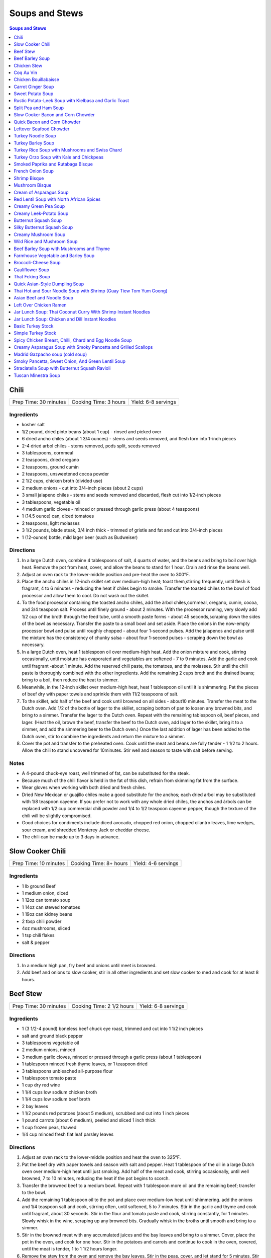 .. raw:: pdf

   OddPageBreak tocPage

***************
Soups and Stews
***************

.. contents:: Soups and Stews
   :local:
   :depth: 1

.. raw:: pdf

   OddPageBreak recipePage

Chili
=====

+-----------------------+-----------------------+---------------------+
| Prep Time: 30 minutes | Cooking Time: 3 hours | Yield: 6-8 servings |
+-----------------------+-----------------------+---------------------+


Ingredients
-----------

-  kosher salt
-  1/2 pound, dried pinto beans (about 1 cup) - rinsed and picked over
-  6 dried ancho chiles (about 1 3/4 ounces) - stems and seeds removed,
   and flesh torn into 1-inch pieces
-  2-4 dried arbol chiles - stems removed, pods split, seeds removed
-  3 tablespoons, cornmeal
-  2 teaspoons, dried oregano
-  2 teaspoons, ground cumin
-  2 teaspoons, unsweetened cocoa powder
-  2 1/2 cups, chicken broth (divided use)
-  2 medium onions - cut into 3/4-inch pieces (about 2 cups)
-  3 small jalapeno chiles - stems and seeds removed and discarded,
   flesh cut into 1/2-inch pieces
-  3 tablespoons, vegetable oil
-  4 medium garlic cloves - minced or pressed through garlic press
   (about 4 teaspoons)
-  1 (14.5 ounce) can, diced tomatoes
-  2 teaspoons, light molasses
-  3 1/2 pounds, blade steak, 3/4 inch thick - trimmed of gristle and
   fat and cut into 3/4-inch pieces
-  1 (12-ounce) bottle, mild lager beer (such as Budweiser)

Directions
----------

1. In a large Dutch oven, combine 4 tablespoons of salt, 4 quarts of
   water, and the beans and bring to boil over high heat. Remove the pot
   from heat, cover, and allow the beans to stand for 1 hour. Drain and
   rinse the beans well.
2. Adjust an oven rack to the lower-middle position and pre-heat the
   oven to 300°F.
3. Place the ancho chiles in 12-inch skillet set over medium-high heat;
   toast them,stirring frequently, until flesh is fragrant, 4 to 6
   minutes - reducing the heat if chiles begin to smoke. Transfer the
   toasted chiles to the bowl of food processor and allow them to cool.
   Do not wash out the skillet.
4. To the food processor containing the toasted ancho chiles, add the
   àrbol chiles,cornmeal, oregano, cumin, cocoa, and 3/4 teaspoon salt.
   Process until finely ground - about 2 minutes. With the processor
   running, very slowly add 1/2 cup of the broth through the feed tube,
   until a smooth paste forms - about 45 seconds,scraping down the sides
   of the bowl as necessary. Transfer the paste to a small bowl and set
   aside. Place the onions in the now-empty processor bowl and pulse
   until roughly chopped - about four 1-second pulses. Add the jalapenos
   and pulse until the mixture has the consistency of chunky salsa -
   about four 1-second pulses - scraping down the bowl as necessary.
5. In a large Dutch oven, heat 1 tablespoon oil over medium-high heat.
   Add the onion mixture and cook, stirring occasionally, until moisture
   has evaporated and vegetables are softened - 7 to 9 minutes. Add the
   garlic and cook until fragrant -about 1 minute. Add the reserved
   chili paste, the tomatoes, and the molasses. Stir until the chili
   paste is thoroughly combined with the other ingredients. Add the
   remaining 2 cups broth and the drained beans; bring to a boil, then
   reduce the heat to simmer.
6. Meanwhile, in the 12-inch skillet over medium-high heat, heat 1
   tablespoon oil until it is shimmering. Pat the pieces of beef dry
   with paper towels and sprinkle them with 11/2 teaspoons of salt.
7. To the skillet, add half of the beef and cook until browned on all
   sides - about10 minutes. Transfer the meat to the Dutch oven. Add 1/2
   of the bottle of lager to the skillet, scraping bottom of pan to
   loosen any browned bits, and bring to a simmer. Transfer the lager to
   the Dutch oven. Repeat with the remaining tablespoon oil, beef
   pieces, and lager. (Heat the oil, brown the beef, transfer the beef
   to the Dutch oven, add lager to the skillet, bring it to a simmer,
   and add the simmering beer to the Dutch oven.) Once the last addition
   of lager has been added to the Dutch oven, stir to combine the
   ingredients and return the mixture to a simmer.
8. Cover the pot and transfer to the preheated oven. Cook until the meat
   and beans are fully tender - 1 1/2 to 2 hours. Allow the chili to
   stand uncovered for 10minutes. Stir well and season to taste with
   salt before serving.


Notes
-----

-  A 4-pound chuck-eye roast, well trimmed of fat, can be substituted
   for the steak.
-  Because much of the chili flavor is held in the fat of this dish,
   refrain from skimming fat from the surface.
-  Wear gloves when working with both dried and fresh chiles.
-  Dried New Mexican or guajillo chiles make a good substitute for the
   anchos; each dried arbol may be substituted with 1/8 teaspoon
   cayenne. If you prefer not to work with any whole dried chiles, the
   anchos and àrbols can be replaced with 1/2 cup commercial chili
   powder and 1/4 to 1/2 teaspoon cayenne pepper, though the texture of
   the chili will be slightly compromised.
-  Good choices for condiments include diced avocado, chopped red onion,
   chopped cilantro leaves, lime wedges, sour cream, and shredded
   Monterey Jack or cheddar cheese.
-  The chili can be made up to 3 days in advance.

.. raw:: pdf

   PageBreak recipePage

Slow Cooker Chili
=================

+-----------------------+------------------------+---------------------+
| Prep Time: 10 minutes | Cooking Time: 8+ hours | Yield: 4-6 servings |
+-----------------------+------------------------+---------------------+

Ingredients
-----------

- 1 lb ground Beef
- 1 medium onion, diced
- 1 12oz can tomato soup
- 1 14oz can stewed tomatoes
- 1 19oz can kidney beans
- 2 tbsp chili powder
- 4oz mushrooms, sliced
- 1 tsp chili flakes
- salt & pepper

Directions
----------

1. In a medium high pan, fry beef and onions until meet is browned.
2. Add beef and onions to slow cooker, stir in all other ingredients and set
   slow cooker to med and cook for at least 8 hours.

.. raw:: pdf

   PageBreak recipePage

Beef Stew
=========

+-----------------------+---------------------------+---------------------+
| Prep Time: 30 minutes | Cooking Time: 2 1/2 hours | Yield: 6-8 servings |
+-----------------------+---------------------------+---------------------+

Ingredients
-----------

-  1 (3 1/2-4 pound) boneless beef chuck eye roast, trimmed and cut into
   1 1/2 inch pieces
-  salt and ground black pepper
-  3 tablespoons vegetable oil
-  2 medium onions, minced
-  3 medium garlic cloves, minced or pressed through a garlic press
   (about 1 tablespoon)
-  1 tablespoon minced fresh thyme leaves, or 1 teaspoon dried
-  3 tablespoons unbleached all-purpose flour
-  1 tablespoon tomato paste
-  1 cup dry red wine
-  1 1/4 cups low sodium chicken broth
-  1 1/4 cups low sodium beef broth
-  2 bay leaves
-  1 1/2 pounds red potatoes (about 5 medium), scrubbed and cut into 1
   inch pieces
-  1 pound carrots (about 6 medium), peeled and sliced 1 inch thick
-  1 cup frozen peas, thawed
-  1/4 cup minced fresh flat leaf parsley leaves

Directions
----------

1. Adjust an oven rack to the lower-middle position and heat the oven to
   325°F.
2. Pat the beef dry with paper towels and season with salt and pepper.
   Heat 1 tablespoon of the oil in a large Dutch oven over medium-high
   heat until just smoking. Add half of the meat and cook, stirring
   occasionally, until well browned, 7 to 10 minutes, reducing the heat
   if the pot begins to scorch.
3. Transfer the browned beef to a medium bowl. Repeat with 1 tablespoon
   more oil and the remaining beef; transfer to the bowl.
4. Add the remaining 1 tablespoon oil to the pot and place over
   medium-low heat until shimmering. add the onions and 1/4 teaspoon
   salt and cook, stirring often, until softened, 5 to 7 minutes. Stir
   in the garlic and thyme and cook until fragrant, about 30 seconds.
   Stir in the flour and tomato paste and cook, stirring constantly, for
   1 minutes. Slowly whisk in the wine, scraping up any browned bits.
   Gradually whisk in the broths until smooth and bring to a simmer.
5. Stir in the browned meat with any accumulated juices and the bay
   leaves and bring to a simmer. Cover, place the pot in the oven, and
   cook for one hour. Stir in the potatoes and carrots and continue to
   cook in the oven, covered, until the meat is tender, 1 to 1 1/2 hours
   longer.
6. Remove the stew from the oven and remove the bay leaves. Stir in the
   peas, cover, and let stand for 5 minutes. Stir in the parsley and
   season with salt and pepper to taste before serving.

.. raw:: pdf

   PageBreak recipePage

Beef Barley Soup
================

+-----------------------+-----------------------+---------------------+
| Prep Time: 20 minutes | Cooking Time: 2 hours | Yield: 4-6 servings |
+-----------------------+-----------------------+---------------------+


Ingredients
-----------

-  3 carrots, peeled and cut into 1/4-inch pieces
-  1 onion, chopped fine
-  1/4 cup olive oil
-  1 tablespoon minced fresh thyme or 1 teaspoon dried
-  1/4 ounce dried porcini mushrooms, rinsed and minced
-  2 garlic cloves, minced
-  2 teaspoons tomato paste
-  3 cups beef broth
-  3 cups chicken broth
-  2/3 cup quick-cooking barley
-  2 teaspoons soy sauce
-  1 1/2 pounds sirloin steak tips, trimmed and cut into 1/2-inch pieces
-  Salt and Pepper

Directions
----------

1. Combine carrots, onion, and 2 tablespoons oil in Dutch oven and cook
   over medium-high heat until vegetables are softened and lightly
   browned, about 8 minutes. Stir in thyme, porcini, garlic, and tomato
   paste and cook until fragrant, about 30 seconds. Stir in beef broth,
   chicken broth, barley, and soy sauce, scraping up any browned bits.
   Simmer until barley is tender, about 15 minutes.
2. Meanwhile, heat 1 tablespoon oil in 12-inch skillet over medium-high
   heat until just smoking. Pat beef dry with paper towels and season
   with salt and pepper. Brown half of beef on all sides, about 8
   minutes; transfer to bowl. Repeat with remaining 1 tablespoon oil and
   remaining beef; transfer to bowl.
3. Add browned beef and any accumulated juices to soup and let heat
   through, about 1 minute. Season with salt and pepper to taste. Serve.

.. raw:: pdf

   PageBreak recipePage

Chicken Stew
============

+-----------------------+-----------------------+---------------------+
| Prep Time: 30 minutes | Cooking Time: 2 hours | Yield: 4-6 servings |
+-----------------------+-----------------------+---------------------+


Ingredients
-----------

-  2 pounds boneless, skinless chicken thighs, halved crosswise and
   trimmed
-  Kosher salt and pepper
-  3 slices bacon, chopped
-  1 pound chicken wings, halved at joint
-  1 onion, chopped fine
-  1 celery rib, minced
-  2 garlic cloves, minced
-  2 teaspoons anchovy paste
-  1 teaspoon minced fresh thyme
-  5 cups chicken broth
-  1 cup dry white wine, plus extra for seasoning
-  1 tablespoon soy sauce
-  3 tablespoons unsalted butter, cut into 3 pieces
-  1/3 cup all-purpose flour
-  1 pound small red potatoes, unpeeled, quartered
-  4 carrots, peeled and cut into 1/2-inch pieces
-  2 tablespoons chopped fresh flat leaf parsley

Directions
----------

1. Adjust oven rack to lower-middle position and heat oven to 325°F.
   Arrange chicken thighs on baking sheet and lightly season both sides
   with salt and pepper; cover with plastic wrap and set aside.
2. Cook bacon in large Dutch oven over medium low heat, stirring
   occasionally, until fat renders and bacon browns, 6 to 8 minutes.
   Using slotted spoon, transfer bacon to medium bowl. Add chicken wings
   to pot, increase heat to medium, and cook until well browned on both
   sides, 10 to 12 minutes; transfer wings to bowl with bacon.
3. Add onion, celery, garlic, anchovy paste, and thyme to fat in pot;
   cook, stirring occasionally, until dark fond forms on pan bottom, 2
   to 4 minutes. Increase heat to high; stir in 1 cup broth, wine, and
   soy sauce, scraping up any browned bits; and bring to boil. Cook,
   stirring occasionally, until liquid evaporates and vegetables begin
   to sizzle again, 12 to 15 minutes. Add butter and stir to melt;
   sprinkle flour over vegetables and stir to combine. Gradually whisk
   in remaining 4 cups broth until smooth. Stir in wings and bacon,
   potatoes, and carrots; bring to simmer. Transfer to oven and cook,
   uncovered, for 30 minutes, stirring once halfway through cooking.
4. Remove pot from oven. Use wooden spoon to draw gravy up sides of pot
   and scrape browned fond into stew. Place over high heat, add thighs,
   and bring to simmer. Return pot to oven, uncovered, and continue to
   cook, stirring occasionally, until chicken offers no resistance when
   poked with fork and vegetables are tender, about 45 minutes longer.
   (Stew can be refrigerated for up to 2 days.)
5. Discard wings and season stew with up to 2 tablespoons extra wine.
   Season with salt and pepper to taste, sprinkle with parsley, and
   serve.

.. raw:: pdf

   PageBreak recipePage

Coq Au Vin
==========

+-----------------------+--------------------------+---------------------+
| Prep Time: 30 minutes | Cooking Time: 90 minutes | Yield: 4-6 servings |
+-----------------------+--------------------------+---------------------+


Ingredients
-----------

-  1 bottle fruity, smooth, medium-bodied red wine (see note below)
-  2 cups low-sodium chicken broth
-  10 sprigs fresh flat leaf parsley leaves
-  2 tablespoons minced fresh flat leaf parsley leaves
-  2 sprigs fresh thyme
-  1 bay leaf
-  4 ounces bacon, preferably thick-cut, cut crosswise into 1/4-inch
   pieces
-  2 1/2 pounds boneless, skinless chicken thighs, trimmed of excess fat
   and cut in half crosswise
-  Salt and ground black pepper
-  5 tablespoons unsalted butter
-  24°Frozen pearl onions, thawed, drained, and patted dry (about 1
   cup)\ *(see note below)*
-  8 ounces cremini mushrooms, wiped clean, stems trimmed, quartered
   *(halved if small)*
-  2 medium cloves garlic, minced or pressed through garlic press (about
   2 teaspoons)
-  1 tablespoon tomato paste
-  2 tablespoons all-purpose flour

Directions
----------

1. Bring all but 1 tablespoon wine (reserve for later use), broth,
   parsley sprigs, thyme, and bay to simmer in large saucepan over
   medium-high heat. Cook until reduced to 3 cups, about 25 minutes.
   Discard herbs.
2. Meanwhile, cook bacon in large Dutch oven over medium heat until
   browned, 7 to 8 minutes. Using slotted spoon, transfer bacon to
   paper-towel-lined plate. Reserve 2 tablespoons fat in small bowl;
   discard remaining fat.
3. Lightly season chicken with salt and pepper. Heat 1 tablespoon
   reserved bacon fat in Dutch oven over medium-high heat until just
   smoking. Add half of chicken in single layer and cook until lightly
   browned, about 2 minutes per side. Transfer to plate and repeat with
   remaining chicken and 1 tablespoon bacon fat.
4. Melt 3 tablespoons butter in now-empty Dutch oven over medium-high
   heat. When foaming subsides, add pearl onions and mushrooms; cook,
   stirring occasionally, until lightly browned, 5 to 8 minutes. Reduce
   heat to medium, add garlic, and cook until fragrant, about 30
   seconds. Add tomato paste and flour; cook, stirring frequently, until
   well combined, about 1 minute.
5. Add reduced wine mixture, scraping bottom of pot with wooden spoon to
   loosen browned bits; add 1/4 teaspoon pepper. Return chicken, any
   accumulated juices, and reserved bacon to pot; increase heat to high
   and bring to boil. Reduce heat to medium-low, cover pot, and simmer
   until chicken is tender, about 25 minutes, stirring halfway through
   cooking time.
6. Using slotted spoon, transfer chicken to large bowl; tent with foil
   to keep warm. Increase heat to medium-high and simmer sauce until
   thick and glossy and measures 3 cups, about 5 minutes. Off heat, stir
   in remaining 2 tablespoons butter and reserved 1 tablespoon wine.
   Season to taste with salt. Return chicken to pot and top with minced
   parsley. Serve immediately with egg noodles or mashed potatoes.


Notes
-----

A medium-bodied, fruity red wine such as Pinot Noir or Rhône Valley
Grenache is best for this recipe. Avoid bold, heavily oaked red wine s
like Cabernet and light-bodied wines like Beaujolais.

To use fresh pearl onions, trim the root and stem end of each onion and
discard. Boil for 1 minute, shock in ice water, then peel a thin strip
from root to stem. Remove any remaining outer skin (it’s like peeling
off a jacket). If neither frozen nor fresh pearl onions are available,
substitute one large onion cut into 1/2-inch pieces. (Do not use jarred
pearl onions, which will turn mushy and disintegrate into the sauce.)

.. raw:: pdf

   PageBreak recipePage

Chicken Bouillabaisse
=====================

+-----------------------+----------------------+---------------------+
| Prep Time: 30 minutes | Cooking Time: 1 hour | Yield: 4-6 servings |
+-----------------------+----------------------+---------------------+


Ingredients
-----------

Bouillabaisse
-------------

-  3 pounds bone-in, skin-on chicken pieces (breasts, thighs, and
   drumsticks, with breasts cut in half), trimmed of excess fat
-  Table salt and ground black pepper
-  2 tablespoons olive oil
-  1 large leek (white and light green parts only), halved lengthwise,
   rinsed, and sliced thin (about 1 cup)
-  1 small fennel bulb, halved lengthwise, cored, and sliced thin (about
   2 cups)
-  1/4 teaspoon saffron threads
-  1/4 teaspoon cayenne pepper
-  1 tablespoon unbleached all-purpose flour
-  4 medium cloves garlic, minced or pressed through garlic press (about
   4 teaspoons)
-  1 tablespoon tomato paste
-  1 (14.5-ounce) can diced tomatoes, drained
-  1/2 cup dry white wine
-  3 cups low-sodium chicken broth
-  1 strip orange zest (from 1 orange), removed with vegetable peeler,
   about 3 inches long, cleaned of white pith
-  1/4 cup pastis or Pernod (see note)
-  3/4 pound Yukon Gold potato (1 large or 2 small), cut into 3/4-inch
   cubes
-  1 tablespoon chopped fresh tarragon leaves or parsley leaves

Rouille and Croutons
^^^^^^^^^^^^^^^^^^^^

-  3 tablespoons water
-  1/4 teaspoon saffron threads
-  1 baguette
-  4 teaspoons juice from 1 lemon
-  2 teaspoons Dijon mustard
-  1 large egg yolk
-  1/4 teaspoon cayenne pepper
-  2 small cloves garlic, minced or pressed through garlic press (about
   1 1/2 teaspoons)
-  1/2 cup vegetable oil
-  1/2 cup plus 2 tablespoons extra-virgin olive oil
-  Table salt and ground black pepper

Directions
----------

1. *For the Bouillabaisse:* Adjust oven racks to middle and lower
   positions and heat oven to 375°F. Pat chicken dry with paper
   towels and season with salt and pepper. Heat oil in large Dutch oven
   over medium-high heat until just smoking. Add chicken pieces,
   skin-side down, and cook without moving until well browned, 5 to 8
   minutes. Using tongs, flip chicken and brown other side, about 3
   minutes. Transfer chicken to large plate.
2. Add leek and fennel; cook, stirring often, until vegetables begin to
   soften and turn translucent, about 4 minutes. Add saffron, cayenne,
   flour, garlic, and tomato paste and cook until fragrant, about 30
   seconds. Add tomatoes, wine, broth, orange zest, pastis, and
   potatoes; bring to simmer. Reduce heat to medium-low and simmer 10
   minutes.
3. Nestle chicken thighs and drumsticks into simmering liquid with skin
   above surface of liquid; cook, uncovered, 5 minutes. Nestle breast
   pieces into simmering liquid, adjusting pieces as necessary to ensure
   skin stays above surface of liquid. Bake on middle rack, uncovered,
   until instant-read thermometer inserted into thickest part of chicken
   registers 145°F for breasts and 160°F for drumsticks and thighs,
   10 to 20 minutes.
4. *For the Rouille:* While chicken cooks, microwave water and saffron
   in medium microwave-safe bowl on high power until water is steaming,
   10 to 20 seconds. Allow to sit 5 minutes. Cut 3-inch piece off of
   baguette; remove and discard crust. Tear crustless bread into 1-inch
   chunks (you should have about 1 cup). Stir bread pieces and lemon
   juice into saffron-infused water; soak 5 minutes. Using whisk, mash
   soaked bread mixture until uniform paste forms, 1 to 2 minutes. Whisk
   in mustard, egg yolk, cayenne, and garlic until smooth, about 15
   seconds. Whisking constantly, slowly drizzle in vegetable oil in
   steady stream until smooth mayonnaise-like consistency is reached,
   scraping down bowl as necessary. Slowly whisk in 1/2 cup olive oil in
   steady stream until smooth. Season to taste with salt and pepper.
5. *For the Croutons:* Cut remaining baguette into 3/4-inch-thick
   slices. Arrange slices in single layer on rimmed baking sheet.
   Drizzle with remaining 2 tablespoons olive oil and season with salt
   and pepper. Bake on lower rack until light golden brown (can be
   toasted while bouillabaisse is in oven), 10 to 15 minutes.
6. Remove bouillabaisse and croutons from oven and set oven to broil.
   Once heated, return bouillabaisse to oven and cook until chicken skin
   is crisp and instant-read thermometer inserted into thickest part of
   chicken registers 160°F for breasts and 175°F for drumsticks and
   thighs, 5 to 10 minutes (smaller pieces may cook faster than larger
   pieces; remove individual pieces as they reach temperature).
7. Transfer chicken pieces to large plate. Skim excess fat from broth.
   Stir tarragon into broth and season with salt and pepper. Transfer
   broth and potatoes to large shallow serving bowls and top with
   chicken pieces. Drizzle 1 tablespoon rouille over each portion and
   spread 1 teaspoon rouille on each crouton. Serve, floating 2 croutons
   in each bowl and passing remaining croutons and rouille separately.

.. raw:: pdf

   PageBreak recipePage

Carrot Ginger Soup
==================

+-----------------------+--------------------------+---------------------+
| Prep Time: 15 minutes | Cooking Time: 75 minutes | Yield: 4-6 servings |
+-----------------------+--------------------------+---------------------+


Ingredients
-----------

-  2 tablespoons olive oil
-  1 onion, finely chopped
-  2in piece ginger, peeled, finely chopped
-  2 garlic cloves, finely chopped
-  6 (2lb) carrots, peeled, chopped
-  4 cups chicken stock
-  sour cream and chopped dill leaves, to serve

Directions
----------

1. Heat oil in a saucepan over medium heat. Add onion, ginger and
   garlic. Reduce heat to medium-low. Cook, stirring occasionally, for 8
   to 10 minutes or until onion is soft.
2. Add carrots, stock and 2 cups water to saucepan. Simmer, partially
   covered, for 35 to 40 minutes or until carrots are very tender.
   Remove from heat and set aside.
3. Using a food processor or blender, process soup, in batches, until
   smooth. Return soup to saucepan and stir over low heat until warmed
   through.
4. Ladle soup into bowls. Top with sour cream and dill. Serve.


Variation
---------

Add 2 cups shredded chicken towards the end of step 3, when returning
pureed soup to the pan to reheat. For shedding the chicken; boil in
water for 10-12 minutes, then shred with 2°Forks.

.. raw:: pdf

   PageBreak recipePage

Sweet Potato Soup
=================

+----------------+----------------+------------------------------------+
| Prep Time: 10  | Cooking Time:  | Yield: 4-6 servings as a main8 as  |
| minutes        | 1 hours        | a starter                          |
+----------------+----------------+------------------------------------+


Ingredients
-----------

-  4 tablespoons unsalted butter
-  1 shallot, sliced thin
-  4 sprigs fresh thyme
-  4 1/4 cups water
-  2 pounds sweet potatoes, peeled, halved lengthwise, and sliced 1/4
   inch thick, 1/4 of peels reserved
-  1 tablespoon packed brown sugar
-  1/2 teaspoon cider vinegar
-  Salt and pepper
-  Minced fresh chives

Directions
----------

1. Melt butter in large saucepan over medium-low heat. Add shallot and
   thyme and cook until shallot is softened but not browned, about 5
   minutes. Add water, increase heat to high, and bring to simmer.
   Remove pot from heat, add sweet potatoes and reserved peels, and let
   stand uncovered for 20 minutes.
2. Add sugar, vinegar, 1 1/2 teaspoons salt, and 1/4 teaspoon pepper.
   Bring to simmer over high heat. Reduce heat to medium-low, cover, and
   cook until potatoes are very soft, about 10 minutes.
3. Discard thyme sprigs. Working in batches, process soup in blender
   until smooth, 45 to 60 seconds. Return soup to clean pot. Bring to
   simmer over medium heat, adjusting consistency if desired. Season
   with salt and pepper to taste. Serve, topping each portion with
   sprinkle of chives and optionally `Candied Bacon <#candied-bacon>`__
   or `Maple Sour Cream <#maple-sour-cream>`__.

.. raw:: pdf

   PageBreak recipePage

Candied Bacon
-------------

Cook 4 slices bacon, cut into 1/2-inch pieces in 10-inch nonstick
skillet over medium heat until crisp and well rendered, 6 to 8 minutes.
Using slotted spoon, remove bacon from skillet and discard fat. Return
bacon to skillet and add 2 teaspoons dark brown sugar and 1/2 teaspoon
cider vinegar. Cook over low heat, stirring constantly, until bacon is
evenly coated. Transfer to plate in single layer. Let bacon cool
completely.

Maple Sour Cream
----------------

Combine 1/3 cup sour cream and 1 tablespoon maple syrup in bowl.

.. raw:: pdf

   PageBreak recipePage

Rustic Potato-Leek Soup with Kielbasa and Garlic Toast
======================================================

+-----------------------+--------------------------+-------------------+
| Prep Time: 15 minutes | Cooking Time: 45 minutes | Yield: 4 servings |
+-----------------------+--------------------------+-------------------+


Ingredients
-----------

-  1 (12-inch) baguette, sliced 1 inch thick on bias
-  1 garlic clove, peeled
-  2 tablespoons extra-virgin olive oil
-  4 tablespoons unsalted butter
-  8 ounces kielbasa sausage, halved lengthwise and sliced 1/2 inch
   thick
-  2 pounds leeks
-  5 cups chicken broth
-  1/2 pound red potatoes, unpeeled, cut into 3/4-inch pieces
-  Salt and pepper

Directions
----------

1. Prep leeks, trim and discard root and dark leaves. Slice trimmed leek
   in half lengthwise. Slice halves into 1 inch pieces as directed.
   Rinse cut leeks thoroughly to remove dirt and sand.
2. Adjust oven rack to middle position and heat oven to 400°F. Arrange
   bread in single layer in rimmed baking sheet and bake until dry and
   crisp, about 10 minutes, turning slices over halfway through baking.
   While still hot, rub each slice of bread with garlic and drizzle with
   oil; set aside.
3. Meanwhile, melt butter in Dutch oven over medium heat. Cook kielbasa
   until lightly browned, 2 to 3 minutes. Stir in leeks, cover, and
   cook, stirring occasionally, until leeks are tender but not mushy, 10
   to 15 minutes.
4. Stir in broth, scraping up any browned bits. Stir in potatoes and
   bring to simmer. Cover, reduce heat to medium-low, and simmer gently
   until potatoes are almost tender, 5 to 7 minutes.
5. Off heat, let sit until potatoes are tender and flavors meld, 10 to
   15 minutes. Season with salt and pepper to taste and serve with
   garlic toast.

.. raw:: pdf

   PageBreak recipePage

Split Pea and Ham Soup
======================

+------------------------------+-------------------+------------------+
| Prep Time: 5 minutes + Over  | Cooking Time: 2   | Yield: 6-8       |
| night                        | hours             | servings         |
+------------------------------+-------------------+------------------+


Ingredients
-----------

-  2 1/4 cups dried split peas
-  2 quarts cold water
-  1 1/2 - 2 pounds ham bone with meat
-  2 onions, thinly sliced
-  1/2 teaspoon salt
-  1/4 teaspoon ground black pepper
-  1 pinch dried marjoram
-  3 stalks celery, chopped
-  3 carrots, chopped
-  1 potato, diced

Directions
----------

1. In a large stock pot, cover peas with 2 quarts cold water and soak
   overnight. If you need a faster method, simmer the peas gently for 2
   minutes, and then soak for l hour.
2. Once peas are soaked, add ham bone, onion, salt, pepper and marjoram.
   Cover, bring to boil and then simmer for 1 1/2 hours, stirring
   occasionally.
3. Remove bone; cut off meat, dice and return meat to soup. Add celery,
   carrots and potatoes. Cook slowly, uncovered for 30 to 40 minutes, or
   until vegetables are tender.

.. raw:: pdf

   PageBreak recipePage

Slow Cooker Bacon and Corn Chowder
==================================

+-----------------------+---------------------------+---------------------+
| Prep Time: 30 minutes | Cooking Time: 4 1/2 hours | Yield: 4-6 servings |
+-----------------------+---------------------------+---------------------+


Ingredients
-----------

-  1/2 lb bacon, cut into 1-inch pieces
-  2 cups cubed peeled potatoes
-  2 cups frozen corn (from 12-oz bag), thawed
-  1 medium onion, chopped (1/2 cup)
-  1/2 cup chopped carrots
-  1/2 cup chopped red bell pepper
-  1 can (18 oz) Progresso Recipe Starters creamy roasted garlic cooking
   sauce (if you can not find this in your country substitute for use
   cream of mushroom soup)
-  1 can (14.75 oz) cream style sweet corn
-  1 tablespoon sugar
-  1 cup milk

Directions
----------

1. Spray 6 to 7 quart slow cooker with cooking spray. In 10-inch
   skillet, cook bacon until crisp; drain on paper towels. Discard
   drippings.
2. Now cook the potatoes with a little oil (not much), do not want them
   fully cooked
3. Place bacon and potatoes in slow cooker. Add remaining ingredients
   except milk; stir to combine.
4. Cover; cook on Low heat setting 4 hours or until potatoes are tender.
   Stir in milk. Cover; cook about 30 minutes longer or until hot.
   Season to taste with salt and pepper.

*Combine with
`this <http://www.cooksillustrated.com/recipes/6602-corn-chowder>`__
recipe*

.. raw:: pdf

   PageBreak recipePage

Quick Bacon and Corn Chowder
============================

+-----------------------+--------------------------+-------------------+
| Prep Time: 10 minutes | Cooking Time: 30 minutes | Yield: 4 servings |
+-----------------------+--------------------------+-------------------+

Source: `Cooks
Country <https://www.cookscountry.com/recipes/4297-quick-corn-chowder-with-bacon>`__


Ingredients
-----------

-  8 cups frozen corn kernels (about 2 pounds), thawed (see note)
-  3 cups low-sodium chicken broth
-  6 slices bacon, chopped fine
-  1 onion, chopped fine
-  2 pounds russet potatoes, peeled and cut into 1/2-inch chunks
-  1/2 cup heavy cream
-  1 teaspoon minced fresh thyme
-  1/8 teaspoon cayenne pepper
-  Salt and pepper

Directions
----------

1. Puree 4 cups corn and 2 cups broth in blender or food processor until
   smooth. Cook bacon in large pot over medium-high heat until crisp,
   about 5 minutes; transfer to paper towel-lined plate. Reduce heat to
   medium and cook onion and potatoes in bacon fat until onion is
   softened, about 5 minutes.
2. Whisk in pureed corn mixture, cream, thyme, cayenne, and remaining
   broth and simmer until potatoes are tender, about 15 minutes. Stir in
   remaining corn and cook until corn is heated through, about 2
   minutes. Season with salt and pepper. Sprinkle with crisp bacon.
   Serve.


Notes
-----

Frozen corn can be quickly defrosted in a bowl in the microwave. If
using fresh corn, you’ll need about 1 dozen medium ears; use a chef’s
knife to cut the kernels off the husked and silked ears.

.. raw:: pdf

   PageBreak recipePage

Leftover Seafood Chowder
========================

+-----------------------+--------------------------+-------------------+
| Prep Time: 10 minutes | Cooking Time: 30 minutes | Yield: 4 servings |
+-----------------------+--------------------------+-------------------+


Ingredients
-----------

-  4 rashers of thick cut bacon, cut into 1/4 inch pieces
-  1 medium onion, minced
-  2 cloves garlic
-  1 1/2 tablespoons flour
-  2 cups clam/seafood juices
-  1 cup vegetable broth (or water)
-  1/2 pound potatoes (can be left overs)
-  1 medium ears corn cooked
-  1 cup heavy cream
-  1 1/2 pounds left over mussels, clams, prawns, and/or crab shells
   removed

Directions
----------

1. Place bacon in stock pot and saute until almost crisp (3 minutes) Add
   onion and saute until soft 3 minutes. Add garlic and cook till
   fragrant 30 seconds.
2. Stir in flour and cook for 30 seconds. Add some of the seafood juices
   into the pot and scrap up any of the bits from the bottom of the pan.
   Add remaining juices and broth. Simmer for 15 minutes.
3. Add potatoes corn and simmer for an additional 5 minutes. (If
   potatoes are not cooked add them prior to simmering in previous
   step.)
4. Add cream and cooked seafood and simmer for 5 more minutes.
5. Serve with crusty bread or oyster crackers

.. raw:: pdf

   PageBreak recipePage

Turkey Noodle Soup
==================

+-----------------------+--------------------------+----------------------+
| Prep Time: 15 minutes | Cooking Time: 30 minutes | Yield: 8-10 servings |
+-----------------------+--------------------------+----------------------+


Ingredients
-----------

-  8-10 cups `Basic Turkey Stock <#basic-turkey-stock>`__
-  1 medium onion, diced medium
-  2 medium carrots, peeled and cut into 1/4-inch-thick rounds
-  1 large rib celery, sliced 1/4 inch thick
-  1 tablespoon minced fresh thyme leaves
-  Salt and ground black pepper
-  2 - 3 cups pasta shells (medium), or other medium-sized pasta shape
-  2 tablespoons minced fresh flat leaf parsley leaves

Directions
----------

1. Bring turkey stock to simmer in large stockpot or Dutch oven over
   medium-high heat. Add onion, carrot, celery, thyme, and 1 teaspoon
   salt; cover and simmer until vegetables are just tender, about 10
   minutes. Add pasta and reserved shredded turkey meat from stock;
   simmer until pasta is al dente, 10 to 12 minutes. Stir in parsley,
   adjust seasonings with salt and pepper; serve.

.. raw:: pdf

   PageBreak recipePage

Turkey Barley Soup
==================

+-----------------------+----------------------+-------------------+
| Prep Time: 15 minutes | Cooking Time: 1 hour | Yield: 6 servings |
+-----------------------+----------------------+-------------------+


Ingredients
-----------

-  2 tablespoons turkey fat
-  1 onion, chopped fine
-  1/2 teaspoon dried thyme
-  Pinch red pepper flakes
-  2 garlic cloves, minced
-  8 cups recipe `Simple Turkey Stock <#simple-turkey-stock>`__
-  3/4 cup pearled barley
-  1 bay leaf
-  2 celery ribs, cut into 1/4-inch pieces
-  2 carrots, peeled and cut into 1/4-inch pieces
-  2 cups shredded turkey
-  1 tablespoon lemon juice
-  Salt and pepper

Directions
----------

1. Heat fat in Dutch oven over medium heat until shimmering. Add onion,
   thyme, and pepper flakes and cook, stirring occasionally, until onion
   is softened and translucent, about 5 minutes. Add garlic and cook
   until fragrant, about 1 minute. Add stock, barley, and bay leaf;
   increase heat to high and bring to simmer. Reduce heat to medium-low
   and simmer, partially covered, for 15 minutes.
2. Add celery and carrots and simmer, partially covered, until
   vegetables start to soften, about 15 minutes.
3. Add turkey and cook until barley and vegetables are tender, about 10
   minutes. Off heat, stir in lemon juice and season with salt and
   pepper to taste. Serve.

.. raw:: pdf

   PageBreak recipePage

Turkey Rice Soup with Mushrooms and Swiss Chard
===============================================

+-----------------------+--------------------------+-------------------+
| Prep Time: 15 minutes | Cooking Time: 30 minutes | Yield: 6 servings |
+-----------------------+--------------------------+-------------------+


Ingredients
-----------

-  2 tablespoons turkey fat
-  1 onion, chopped fine
-  1/2 teaspoon dried sage
-  Pinch Red pepper flakes
-  3 garlic cloves, minced
-  8 cups recipe `Simple Turkey Stock <#simple-turkey-stock>`__
-  3/4 cup long-grain white rice
-  4 ounces cremini mushrooms, trimmed and sliced thin
-  3 ounces Swiss chard, stems chopped fine, leaves sliced into
   1/2-inch-wide strips (5 cups)
-  2 cups shredded turkey
-  2 tablespoons lemon juice
-  Salt and pepper

Directions
----------

1. Heat fat in Dutch oven over medium heat until shimmering. Add onion,
   sage, and pepper flakes and cook, stirring occasionally, until onion
   is softened and translucent, about 5 minutes. Add garlic and cook
   until fragrant, about 1 minute. Add stock; increase heat to high and
   bring to simmer. Stir in rice, reduce heat to medium-low, and simmer,
   partially covered, for 10 minutes.
2. Add mushrooms and chard stems and simmer, partially covered, until
   vegetables start to soften, about 5 minutes.
3. Add chard leaves and turkey and cook until rice is cooked and chard
   leaves are wilted, about 2 minutes. Off heat, stir in lemon juice and
   season with salt and pepper to taste. Serve.

.. raw:: pdf

   PageBreak recipePage

Turkey Orzo Soup with Kale and Chickpeas
========================================

+-----------------------+--------------------------+-------------------+
| Prep Time: 15 minutes | Cooking Time: 20 minutes | Yield: 6 servings |
+-----------------------+--------------------------+-------------------+


Ingredients
-----------

-  2 tablespoons turkey fat
-  1 onion, chopped fine
-  Pinch red pepper flakes
-  3 garlic cloves, minced
-  1/4 teaspoon ground cumin
-  1/4 teaspoon ground coriander
-  8 cups recipe `Simple Turkey Stock <#simple-turkey-stock>`__
-  3 ounces curly kale, stemmed and cut into 1/2-inch pieces (6 cups)
-  1 (15-ounce) can chickpeas, rinsed
-  1/2 cup orzo
-  2 cups shredded turkey
-  2 tablespoons lemon juice
-  Salt and pepper

Directions
----------

1. Heat fat in Dutch oven over medium heat until shimmering. Add onion
   and pepper flakes and cook, stirring occasionally, until onion is
   softened and translucent, about 5 minutes. Add garlic, cumin, and
   coriander and cook until fragrant, about 1 minute. Add stock;
   increase heat to high and bring to simmer. Stir in kale, chickpeas,
   and orzo; reduce heat to medium-low and simmer, partially covered,
   for 10 minutes.
2. Add turkey and cook until orzo and kale are tender, about 2 minutes.
   Off heat, stir in lemon juice and season with salt and pepper to
   taste. Serve.

.. raw:: pdf

   PageBreak recipePage

Smoked Paprika and Rutabaga Bisque
==================================

+-----------------------+--------------------------+---------------------+
| Prep Time: 20 minutes | Cooking Time: 60 minutes | Yield: 6-8 servings |
+-----------------------+--------------------------+---------------------+


Ingredients
-----------

-  3 tablespoons unsalted butter
-  1 medium yellow onion, coarsely chopped
-  2 medium celery stalks, coarsely chopped
-  1 1/2 pounds rutabaga, peeled and coarsely chopped (about 4 1/4 cups)
-  4 cups (1 quart) low-sodium vegetable broth
-  2 cups half-and-half
-  2 1/2 teaspoons high-quality smoked paprika
-  1 teaspoon ground white pepper

Directions
----------

1. Melt butter in a large pot over medium heat. Once butter foams, add
   onion and celery, and season generously with salt. Cook, stirring
   occasionally, until vegetables are tender but not browned, about 5
   minutes.
2. Add rutabaga and broth, bring to a boil, then reduce heat to low and
   simmer until rutabaga is tender when pierced with a fork, about 30
   minutes. Add half-and-half, paprika, and white pepper and stir to
   combine.
3. Allow soup to cool slightly, then puree in a blender until smooth.
   (You will have to do this in batches.) Taste and season with more
   salt and white pepper as needed.

.. raw:: pdf

   PageBreak recipePage

French Onion Soup
=================

For the best flavor, make the soup a day or 2 in advance. Alternatively,
the onions can be prepared through step 1, cooled in the pot, and
refrigerated for up to 3 days before proceeding with the recipe.

+-----------------------+---------------------------+---------------------+
| Prep Time: 15 minutes | Cooking Time: 4 1/2 hours | Yield: 4-6 servings |
+-----------------------+---------------------------+---------------------+


Ingredients
-----------

-  3 tablespoons unsalted butter, cut into 3 pieces
-  6 large yellow onions (about 4 pounds), halved and cut pole to pole
   into 1/4-inch-thick slices
-  Table salt
-  2 cups water, plus extra for deglazing
-  1/2 cup dry sherry
-  4 cups low-sodium chicken broth (see note)
-  2 cups beef broth (see note)
-  6 sprigs fresh thyme, tied with kitchen twine
-  1 bay leaf
-  Ground black pepper
-  1 small baguette, cut into 1/2-inch slices
-  8 ounces shredded Gruyere cheese (about 2 1/2 cups)

Directions
----------

1. For the soup: Adjust oven rack to lower-middle position and heat oven
   to 400°F. Generously spray inside of heavy-bottomed large (at least
   7-quart) Dutch oven with nonstick cooking spray. Place butter in pot
   and add onions and 1 teaspoon salt. Cook, covered, 1 hour (onions
   will be moist and slightly reduced in volume). Remove pot from oven
   and stir onions, scraping bottom and sides of pot. Return pot to oven
   with lid slightly ajar and continue to cook until onions are very
   soft and golden brown, 1 1/2 to 1 3/4 hours longer, stirring onions
   and scraping bottom and sides of pot after 1 hour.
2. Carefully remove pot from oven and place over medium-high heat. Using
   oven mitts to handle pot, cook onions, stirring frequently and
   scraping bottom and sides of pot, until liquid evaporates and onions
   brown, 15 to 20 minutes, reducing heat to medium if onions are
   browning too quickly. Continue to cook, stirring frequently, until
   pot bottom is coated with dark crust, 6 to 8 minutes, adjusting heat
   as necessary. (Scrape any fond that collects on spoon back into
   onions.) Stir in 1/4 cup water, scraping pot bottom to loosen crust,
   and cook until water evaporates and pot bottom has formed another
   dark crust, 6 to 8 minutes. Repeat process of deglazing 2 or 3 more
   times, until onions are very dark brown. Stir in sherry and cook,
   stirring frequently, until sherry evaporates, about 5 minutes.
3. Stir in broths, 2 cups water, thyme, bay leaf, and 1/2 teaspoon salt,
   scraping up any final bits of browned crust on bottom and sides of
   pot. Increase heat to high and bring to simmer. Reduce heat to low,
   cover, and simmer 30 minutes. Remove and discard herbs, then season
   with salt and pepper.
4. For the croutons: While soup simmers, arrange baguette slices in
   single layer on baking sheet and bake in 400°F oven until bread is
   dry, crisp, and golden at edges, about 10 minutes. Set aside.
5. To serve: Adjust oven rack 6 inches from broiler element and heat
   broiler. Set individual broiler-safe crocks on baking sheet and fill
   each with about 1 3/4 cups soup. Top each bowl with 1 or 2 baguette
   slices (do not overlap slices) and sprinkle evenly with Gruyere.
   Broil until cheese is melted and bubbly around edges, 3 to 5 minutes.
   Let cool 5 minutes before serving.


Notes
-----

To speed up the process you can use this short cut for step #1. Combine
onions and 1 teaspoon salt in large microwave-safe bowl and cover with
large microwave-safe plate (plate should completely cover bowl and not
rest on onions). Microwave on high power for 20 to 25 minutes until
onions are soft and wilted, stirring halfway through cooking. (Use oven
mitts to remove bowl from microwave and remove plate away from you to
avoid steam burn.) Drain onions (about 1/2 cup liquid should drain off).
Place Dutch oven over medium-high heat and melt butter before adding
wilted onions. Proceed with step #2. The soup’s flavor, however, will
not be quite as deep as with the stove-top method. If you don’t have a
microwave-safe bowl large enough to accommodate all of the onions, cook
in a smaller bowl in 2 batches.

If using ordinary soup bowls, sprinkle the toasted bread slices with
Gruyere and return them to the broiler until the cheese melts, then
float them on top of the soup.

.. raw:: pdf

   PageBreak recipePage

Shrimp Bisque
=============

Source: `Cooks
Illustrated <https://www.cooksillustrated.com/recipes/735-rich-and-velvety-shrimp-bisque>`__

+-----------------------+----------------------+---------------+--------------+
| Prep Time: 30 minutes | Cooking Time: 1 hour | Servings: 4-6 | Makes 6 cups |
+-----------------------+----------------------+---------------+--------------+


Ingredients
-----------

-  2 pounds shell-on shrimp, preferably Gulf or Mexican Whites
-  3 tablespoons olive oil
-  1/3 cup brandy or cognac, warmed
-  2 tablespoons unsalted butter
-  1 small carrot, chopped fine (about 3 tablespoons)
-  1 small rib celery, chopped fine (about 3 tablespoons)
-  1 small onion, minced (about 6 tablespoons)
-  1 medium clove garlic, minced
-  1/2 cup unbleached all-purpose flour
-  1 1/2 cups dry white wine
-  4 bottles clam juice (8-ounce, 4 cups total)
-  1 can (14 1/2 ounces) diced tomatoes, drained
-  1 sprig fresh tarragon leaves
-  1 cup heavy cream
-  1 tablespoon lemon juice from 1/2 lemon
-  pinch cayenne pepper
-  2 tablespoons dry sherry or Madeira
-  Salt and ground black pepper

Directions
----------

1. Peel 1/2 pound shrimp, reserving shells, and cut each peeled shrimp
   into thirds. With paper towels, thoroughly pat dry remaining shrimp
   and reserved shells.
2. Heat 12-inch heavy-bottomed skillet over high heat until very hot,
   about 3 minutes. Add 1 1/2 tablespoons olive oil and swirl to coat
   pan bottom. Add half of shell-on shrimp and half of reserved shells;
   saute until deep pink and shells are lightly browned, about 2
   minutes. Transfer shrimp to medium bowl and repeat with remaining
   oil, shell-on shrimp, and shells. Return first browned batch to
   skillet. Pour warmed brandy over shrimp and wave lit match over pan
   until brandy ignites, shaking pan. When flames subside, transfer
   shrimp and shells to food processor bowl fitted with steel blade and
   process until mixture resembles fine meal, about 10 seconds.
3. Heat butter in large, heavy-bottomed Dutch oven over medium heat
   until foaming. Add carrots, celery, onion, garlic, and ground shrimp;
   cover and cook, stirring frequently, until vegetables are slightly
   softened and mixture is fragrant, about 5 minutes. Add flour and
   cook, stirring constantly, until combined thoroughly, about 1 minute.
   Stir in wine, clam juice, and tomatoes, scraping pan bottom with
   wooden spoon to loosen browned bits, if any exist. Cover, increase
   heat to medium-high, and bring to boil; then reduce heat to low and
   simmer, stirring frequently, until thickened and flavors meld, about
   20 minutes.
4. Strain bisque through chinois into medium container, pressing on
   solids with back of ladle to extract all liquid. Wash and dry
   now-empty Dutch oven; return strained bisque to Dutch oven and stir
   in tarragon, cream, lemon juice, and cayenne. Bring to simmer over
   medium-high heat; add reserved peeled and cut shrimp and simmer until
   shrimp are firm but tender, about 11/2 minutes. Discard tarragon
   sprig; stir in sherry, season to taste with salt and pepper, and
   serve hot.

.. raw:: pdf

   PageBreak recipePage

Mushroom Bisque
===============

Source: `Cooks
Illustrated <https://www.cooksillustrated.com/recipes/8111-mushroom-bisque>`__

+-----------------------+----------------------+----------------+
| Prep Time: 30 minutes | Cooking Time: 1 hour | Servings: 6-10 |
+-----------------------+----------------------+----------------+


Ingredients
-----------

-  1 pound white mushrooms, trimmed
-  8 ounces cremini mushrooms, trimmed
-  8 ounces shiitake mushrooms, stemmed
-  Kosher salt and pepper
-  2 tablespoons vegetable oil
-  1 small onion, chopped fine
-  1 sprig fresh thyme, tied with kitchen twine
-  2 tablespoons dry sherry
-  4 cups water
-  3 1/2 cups chicken broth
-  2/3 cup heavy cream, plus extra for serving
-  2 large egg yolks
-  1 teaspoon lemon juice
-  Chopped fresh chives

Directions
----------

1. Toss white mushrooms, cremini mushrooms, shiitake mushrooms, and 1
   tablespoon salt together in large bowl. Cover with large plate and
   microwave, stirring every 4 minutes, until mushrooms have released
   their liquid and reduced to about one-third their original volume,
   about 12 minutes. Transfer mushrooms to colander set in second large
   bowl and drain well. Reserve liquid.
2. Heat oil in Dutch oven over medium heat until shimmering. Add
   mushrooms and cook, stirring occasionally, until mushrooms are
   browned and fond has formed on bottom of pot, about 8 minutes. Add
   onion, thyme sprig, and 1/4 teaspoon pepper and cook, stirring
   occasionally, until onion is just softened, about 2 minutes. Add
   sherry and cook until evaporated. Stir in reserved mushroom liquid
   and cook, scraping up any browned bits. Stir in water and broth and
   bring to simmer. Reduce heat to low and simmer for 20 minutes.
3. Discard thyme sprig. Working in batches, process soup in blender
   until very smooth, 1 1/2 to 2 minutes per batch. Return soup to
   now-empty pot. (Soup can be refrigerated for up to 2 days. Warm to
   150°F before proceeding with recipe.)
4. Whisk cream and egg yolks together in medium bowl. Stirring slowly
   and constantly, add 2 cups soup to cream mixture. Stirring
   constantly, slowly pour cream mixture into simmering soup. Heat
   gently, stirring constantly, until soup registers 165°F (do not
   overheat). Stir in lemon juice and season with salt and pepper to
   taste. Serve immediately, garnishing each serving with 1 teaspoon
   extra cream and sprinkle of chives.

.. raw:: pdf

   PageBreak recipePage

Cream of Asparagus Soup
=======================

+-----------------------+--------------------------+-------------+
| Prep Time: 20 minutes | Cooking Time: 50 minutes | Servings: 4 |
+-----------------------+--------------------------+-------------+


Ingredients
-----------

-  2 pounds green asparagus
-  1 large onion, chopped
-  3 tablespoons unsalted butter
-  5 cups chicken broth
-  1/2 cup creme fraiche or heavy cream
-  1/4 teaspoon fresh lemon juice, or to taste

Directions
----------

1. Cut tips from 12 asparagus 1 1/2 inches from top and halve tips
   lengthwise if thick. Reserve for garnish. Cut stalks and all
   remaining asparagus into 1/2-inch pieces.

2. Cook onion in 2 tablespoons butter in a 4-quart heavy pot over
   moderately low heat, stirring, until softened. Add asparagus pieces
   and salt and pepper to taste, then cook, stirring, 5 minutes. Add 5
   cups broth and simmer, covered, until asparagus is very tender, 15 to
   20 minutes.

3. While soup simmers, cook reserved asparagus tips in boiling salted
   water until just tender, 3 to 4 minutes, then drain.

4. Puree soup in batches in a blender until smooth, transferring to a
   bowl (use caution when blending hot liquids), and return to pan. Stir
   in creme fraiche, then add more broth to thin soup to desired
   consistency. Season with salt and pepper. Bring soup to a boil and
   whisk in remaining tablespoon butter.

5. Add lemon juice and garnish with asparagus tips.

.. raw:: pdf

   PageBreak recipePage

Red Lentil Soup with North African Spices
=========================================

Source: `Cooks
Illustrated <https://www.cooksillustrated.com/recipes/8661-red-lentil-soup-with-north-african-spices>`__

+-----------------------+----------------------+---------------+
| Prep Time: 30 minutes | Cooking Time: 1 hour | Servings: 4-6 |
+-----------------------+----------------------+---------------+


Ingredients
-----------

-  4 tablespoons unsalted butter
-  1 large onion, chopped fine
-  Salt and pepper
-  3/4 teaspoon ground coriander
-  1/2 teaspoon ground cumin
-  1/4 teaspoon ground ginger
-  1/8 teaspoon ground cinnamon
-  Pinch cayenne
-  1 tablespoon tomato paste
-  1 garlic clove, minced
-  4 cups chicken broth
-  2 cups water
-  10 1/2 ounces (1 1/2 cups) red lentils, picked over and rinsed
-  2 tablespoons lemon juice, plus extra for seasoning
-  1 1/2 teaspoons dried mint, crumbled
-  1 teaspoon paprika
-  1/4 cup chopped fresh cilantro

Directions
----------

1. Melt 2 tablespoons butter in large saucepan over medium heat. Add
   onion and 1 teaspoon salt and cook, stirring occasionally, until
   softened but not browned, about 5 minutes. Add coriander, cumin,
   ginger, cinnamon, cayenne, and 1/4 teaspoon pepper and cook until
   fragrant, about 2 minutes. Stir in tomato paste and garlic and cook
   for 1 minute. Stir in broth, water, and lentils and bring to simmer.
   Simmer vigorously, stirring occasionally, until lentils are soft and
   about half are broken down, about 15 minutes.
2. Whisk soup vigorously until it is coarsely pureed, about 30 seconds.
   Stir in lemon juice and season with salt and extra lemon juice to
   taste. Cover and keep warm. (Soup can be refrigerated for up to 3
   days. Thin soup with water, if desired, when reheating.)
3. Melt remaining 2 tablespoons butter in small skillet. Remove from
   heat and stir in mint and paprika. Ladle soup into individual bowls,
   drizzle each portion with 1 teaspoon spiced butter, sprinkle with
   cilantro, and serve.

.. raw:: pdf

   PageBreak recipePage

Creamy Green Pea Soup
=====================

+-------------------+----------------------+---------------------------+
| Prep Time: 15     | Cooking Time: 45     | Yield: 6 1/2 cups 4-6     |
| minutes           | minutes              | servings                  |
+-------------------+----------------------+---------------------------+

Source: `Cooks
Illustrated <https://www.cooksillustrated.com/recipes/568-creamy-green-pea-soup>`__


Ingredients
-----------

-  4 tablespoons unsalted butter
-  8 medium shallots (about 5 ounces), minced (about 1 cup), or 1 medium
   leek, white and light green parts chopped fine (about 1 1/3 cups)
-  2 tablespoons unbleached all-purpose flour
-  3 1/2 cups low-sodium chicken broth
-  1 1/2 pounds frozen peas (about 4 1/2 cups), partially thawed at room
   temperature for 10 minutes (see note)
-  12 leaves Boston lettuce (about 3 ounces) from 1 small head, leaves
   washed and dried
-  1/2 cup heavy cream
-  Salt and ground black pepper

Directions
----------

1. Heat butter in large saucepan over low heat until foaming; add
   shallots or leeks and cook, covered, until softened, 8 to 10 minutes,
   stirring occasionally. Add flour and cook, stirring constantly, until
   thoroughly combined, about 30 seconds. Stirring constantly, gradually
   add chicken broth. Increase heat to high and bring to boil; reduce
   heat to medium-low and simmer 3 to 5 minutes.
2. Meanwhile, in workbowl of food processor fitted with steel blade,
   process partially thawed peas until coarsely chopped, about 20
   seconds. Add peas and lettuce to simmering broth. Increase heat to
   medium-high, cover and return to simmer; simmer 3 minutes. Uncover,
   reduce heat to medium-low, and continue to simmer 2 minutes longer.
3. Working in 2 batches, puree soup in blender until smooth; strain into
   large bowl. Rinse out and wipe saucepan; return pureed mixture to
   saucepan and stir in cream. Heat mixture over low heat until hot,
   about 3 minutes. Season to taste with salt and pepper; serve
   immediately.

.. raw:: pdf

   PageBreak recipePage

Creamy Leek-Potato Soup
=======================

+-----------------------+----------------------+---------------------+
| Prep Time: 15 minutes | Cooking Time: 1 hour | Yield: 4-6 servings |
+-----------------------+----------------------+---------------------+

Source: `Cooks
Illustrated <https://www.cooksillustrated.com/recipes/5871-creamy-leek-potato-soup>`__


Ingredients
-----------

-  4 medium leeks, white and light-green parts halved lengthwise,
   washed, and sliced thin (about 4 cups), dark green parts halved,
   washed, and cut into 2-inch pieces
-  2 cups low-sodium chicken broth
-  2 cups water
-  4 tablespoons (1/2 stick) unsalted butter
-  1 medium onion, chopped medium (about 1 cup)
-  Table salt
-  1 small russet potato (about 6 ounces), peeled, halved lengthwise,
   and cut into 1/4-inch slices
-  1 bay leaf
-  1 (4-inch) sprig fresh thyme or tarragon
-  1 large slice high-quality sandwich bread slice, lightly toasted and
   torn into 1/2-inch pieces (see note)
-  Ground black pepper

Directions
----------

1. Bring dark-green leek pieces, broth, and water to boil in large
   saucepan over high heat. Reduce heat to low, cover, and simmer 20
   minutes. Strain broth through fine-mesh strainer into medium bowl,
   pressing on solids to extract as much liquid as possible; set aside.
   Discard solids in strainer and rinse out saucepan.
2. Melt butter in now-empty saucepan over medium-low heat. When butter
   foams, stir in sliced leeks, onion, and 1 teaspoon salt. Reduce heat
   to low and cook, stirring frequently, until vegetables are softened,
   about 10 minutes.
3. Increase heat to high, stir in reserved broth, potato, bay leaf, and
   herb sprig and bring to boil. Reduce heat to low and simmer until
   potatoes are tender, about 10 minutes. Add toasted bread and simmer
   until bread is completely saturated and starts to break down, about 5
   minutes.
4. Remove and discard bay leaf and herb sprig. Transfer half of soup to
   blender and process until smooth and creamy, 2 to 3 minutes. Transfer
   to large bowl and repeat with remaining soup. Return soup to saucepan
   and bring to simmer; season with salt and pepper to taste. Serve with
   garnish.

.. raw:: pdf

   PageBreak recipePage

Butternut Squash Soup
=====================

+-----------------------+---------------------------+---------------------+
| Prep Time: 15 minutes | Cooking Time: 1 1/4 hours | Yield: 6-8 servings |
+-----------------------+---------------------------+---------------------+

Source: `Cooks
Illustrated <https://www.cooksillustrated.com/recipes/6686-butternut-squash-soup>`__


Ingredients
-----------

-  2 1/2 pounds butternut squash, peeled, seeded, and cut into 2-inch
   chunks (about 7 cups)
-  2 tablespoons unsalted butter
-  1 leek, white and green parts only, quartered lengthwise, sliced
   thin, and washed thoroughly (about 1 1/2 cups)
-  Salt and pepper
-  4 cups vegetable broth
-  1 - 2 cups water
-  2 sprigs fresh thyme
-  1 bay leaf
-  pinch cayenne pepper
-  Sour cream

Directions
----------

1. Place squash in bowl, cover, and microwave until paring knife glides
   easily through flesh, 14 to 18 minutes, stirring halfway through.
   Carefully transfer squash to colander set in bowl (squash will be
   very hot) and drain for 5 minutes; reserve liquid.
2. Melt butter in Dutch oven over medium-high heat. Add squash, leek,
   and 1 teaspoon salt; cook, stirring occasionally, until squash pieces
   begin to break down and brown fond forms in bottom of pot, 10 to 13
   minutes.
3. Add 2 cups broth and scrape bottom of pot to loosen and dissolve
   fond. Add remaining 2 cups broth, reserved squash liquid, 1 cup
   water, thyme sprigs, bay leaf, and cayenne. Increase heat to high and
   bring to simmer. Reduce heat to medium and simmer until leeks are
   fully tender, 6 to 7 minutes.
4. Remove and discard bay leaf and thyme sprigs. Working in batches,
   process soup in blender until smooth, 1 to 2 minutes. Return soup to
   clean pot and bring to simmer, thinning with up to 1 cup water to
   desired consistency. Season with salt and pepper to taste; serve with
   dollop of sour cream. (Soup can be made up to 2 days in advance.)

.. raw:: pdf

   PageBreak recipePage

Silky Butternut Squash Soup
===========================

+------------------+---------------------+----------------------------+
| Prep Time: 30    | Cooking Time: 45    | Yield: 1 1/2 quarts 4-6    |
| minutes          | minutes             | servings                   |
+------------------+---------------------+----------------------------+

Source: `Cooks
Illustrated <https://www.cooksillustrated.com/recipes/489-silky-butternut-squash-soup>`__


Ingredients
-----------

Soup
^^^^

-  4 tablespoons (1/2 stick) unsalted butter
-  2 medium shallots, minced (about 4 tablespoons)
-  3 pounds butternut squash (about 1 large), unpeeled, squash halved
   lengthwise, seeds and stringy fibers scraped with spoon and reserved
   (about 1/4 cup), and each half cut into quarters
-  6 cups water
-  Salt
-  1/2 cup heavy cream
-  1 teaspoon dark brown sugar

Cinnamon-Sugar Croutons
^^^^^^^^^^^^^^^^^^^^^^^

-  4 slices white sandwich bread, cut into 1/2-inch cubes with crusts
   removed
-  2 tablespoons melted butter
-  4 teaspoons sugar
-  1 teaspoon ground cinnamon

Directions
----------


Soup
^^^^

1. Heat butter in large Dutch oven over medium-low heat until foaming;
   add shallots and cook, stirring frequently, until softened and
   translucent, about 3 minutes. Add squash scrapings and seeds and
   cook, stirring occasionally, until fragrant and butter turns saffron
   color, about 4 minutes. Add 6 cups water and 1 1/2 teaspoons salt to
   Dutch oven and bring to boil over high heat; reduce heat to
   medium-low, place squash cut-side down in steamer basket, and lower
   basket into pot. Cover and steam until squash is completely tender,
   about 30 minutes. Off heat, use tongs to transfer squash to rimmed
   baking sheet; reserve steaming liquid. When cool enough to handle,
   use large spoon to scrape flesh from skin into medium bowl; discard
   skin.
2. Pour reserved steaming liquid through mesh strainer into second bowl;
   discard solids in strainer. Rinse and dry Dutch oven.
3. In blender, puree squash and reserved liquid in batches, pulsing on
   low until smooth. Transfer puree to Dutch oven; stir in cream and
   brown sugar and heat over medium-low heat until hot. Add salt to
   taste; serve immediately.


Cinnamon-Sugar Croutons
^^^^^^^^^^^^^^^^^^^^^^^

1. Adjust oven rack to the middle position and heat the oven to 350°F.
   Toss the bread cubes with melted butter in a medium bowl. In a small
   bowl, combine cinnamon and sugar; sprinkle over the bread cubes and
   toss to combine.
2. Spread the bread cubes in a single layer on a parchment-lined baking
   sheet and bake until crisp, 8 to 10 minutes (The croutons can be
   stored in an airtight container for several days.) Sprinkle over soup
   just before serving.

.. raw:: pdf

   PageBreak recipePage

Creamy Mushroom Soup
====================

+-----------------------+----------------------+----------------------------+
| Prep Time: 30 minutes | Cooking Time: 1 hour | Yield: 8 cups 6-8 servings |
+-----------------------+----------------------+----------------------------+

Source: `Cooks
Illustrated <https://www.cooksillustrated.com/recipes/315-creamy-mushroom-soup>`__


Ingredients
-----------

-  6 tablespoons unsalted butter
-  6 large shallots, minced (about 3/4 cup)
-  2 small cloves garlic, minced (about 1 1/2 teaspoons)
-  1/2 teaspoon ground nutmeg, freshly grated
-  2 pounds white button mushrooms, wiped clean and sliced 1/4 inch
   thick
-  3 1/2 cups chicken stock or canned low-sodium chicken broth
-  4 cups hot water
-  1/2 ounce dried porcini mushrooms, rinsed well
-  1/3 cup dry sherry or Madeira
-  1 cup heavy cream
-  2 teaspoons lemon juice from 1 lemon
-  Salt and ground black pepper

Sauteed Wild Mushroom Garnish (optional)
^^^^^^^^^^^^^^^^^^^^^^^^^^^^^^^^^^^^^^^^

-  2 tablespoons unsalted butter
-  8 ounces shiitake mushrooms or chanterelle, oyster, or cremini
   mushrooms, stems trimmed and discarded, mushrooms wiped clean and
   sliced thin

Directions
----------

1. Melt butter in large, heavy-bottomed Dutch oven over medium-low heat;
   when foaming subsides, add shallots and saute, stirring frequently,
   until softened, about 4 minutes. Stir in garlic and nutmeg; cook
   until fragrant, about 1 minute longer. Increase heat to medium; add
   sliced mushrooms and stir to coat with butter. Cook, stirring
   occasionally, until mushrooms release liquid, about 7 minutes. Reduce
   heat to medium-low, cover pot, and cook, stirring occasionally, until
   softened and mushrooms have released all liquid, about 20 minutes.
   Add chicken stock, water, and porcini mushrooms; cover and bring to
   simmer, then reduce heat to low and simmer until mushrooms are fully
   tender, about 20 minutes longer.
2. Pour soup into a large bowl. Rinse and dry Dutch oven. Puree soup in
   batches in blender until smooth, filling blender jar only halfway for
   each batch. Return soup to Dutch oven; stir in Madeira and cream and
   bring to simmer over low heat. Add lemon juice, season to taste with
   salt and pepper, and serve with sauteed mushroom garnish, if desired.
   (Can be cooled to room temperature and refrigerated up to 4 days.) If
   making ahead, add cream at serving time.
3. *For the Sauteed Wild Mushroom Garnish (optional)*: Heat butter in
   medium skillet over low heat; when foam subsides, add mushrooms and
   sprinkle with salt and pepper. Cover and cook, stirring occasionally,
   until mushrooms release their liquid, about 10 minutes for shiitakes
   and chanterelles, about 5 minutes for oysters, and about 9 minutes
   for cremini. Uncover and continue to cook, stirring occasionally,
   until liquid released by mushrooms has evaporated and mushrooms are
   browned, about 2 minutes for shiitakes, about 3 minutes for
   chanterelles, and about 2 minutes for oysters and cremini. Sprinkle a
   portion of mushrooms over individual bowls of soup and serve.

.. raw:: pdf

   PageBreak recipePage

Wild Rice and Mushroom Soup
===========================

+-----------------------+---------------------------+---------------------+
| Prep Time: 30 minutes | Cooking Time: 2 1/4 hours | Yield: 6-8 servings |
+-----------------------+---------------------------+---------------------+

Source: `Cooks
Illustrated <https://www.cooksillustrated.com/recipes/7283-wild-rice-and-mushroom-soup>`__


Ingredients
-----------

-  1/4 ounce dried shiitake mushrooms, rinsed
-  4 1/4 cups water
-  1 sprig fresh thyme
-  1 bay leaf
-  1 garlic clove, peeled, plus 4 cloves, minced
-  Salt and pepper
-  1/4 teaspoons baking soda
-  1 cup wild rice
-  4 tablespoons unsalted butter
-  1 pound cremini mushrooms, trimmed and sliced 1/4 inch thick
-  1 onion, chopped fine
-  1 teaspoon tomato paste
-  2/3 cup dry sherry
-  4 cups low-sodium chicken broth
-  1 tablespoon soy sauce
-  1/4 cup cornstarch
-  1/2 cup heavy cream
-  1/4 cup minced fresh chives
-  1/4 teaspoon finely grated lemon zest

Directions
----------

1. Adjust oven rack to middle position and heat oven to 375°F. Grind
   shiitake mushrooms in spice grinder until finely ground (you should
   have about 3 tablespoons).
2. Bring 4 cups water, thyme, bay leaf, garlic clove, 3/4 teaspoon salt,
   and baking soda to boil in medium saucepan over high heat. Add rice
   and return to boil. Cover saucepan, transfer to oven, and bake until
   rice is tender, 35 to 50 minutes. Strain rice through fine-mesh
   strainer set in 4-cup liquid measuring cup; discard thyme, bay leaf,
   and garlic. Add enough water to reserved cooking liquid to measure 3
   cups.
3. Melt butter in Dutch oven over high heat. Add cremini mushrooms,
   onion, minced garlic, tomato paste, 3/4 teaspoon salt, and 1 teaspoon
   pepper. Cook, stirring occasionally, until vegetables are browned and
   dark fond develops on bottom of pot, 15 minutes. Add sherry, scraping
   up any browned bits, and cook until reduced and pot is almost dry,
   about 2 minutes. Add ground shiitake mushrooms, reserved rice cooking
   liquid, broth, and soy sauce and bring to boil. Reduce heat to low
   and simmer, covered, until onion and mushrooms are tender, about 20
   minutes.
4. Whisk cornstarch and remaining 1/4 cup water in small bowl. Stir
   cornstarch slurry into soup, return to simmer, and cook until
   thickened, about 2 minutes. Remove pot from heat and stir in cooked
   rice, cream, chives, and lemon zest. Cover and let stand for 20
   minutes. Season with salt and pepper to taste, and serve.

.. raw:: pdf

   PageBreak recipePage

Beef Barley Soup with Mushrooms and Thyme
=========================================

+------------------------+------------------------+--------------------+
| Prep Time: 30 minutes  | Broth Time: 2 hours    | Yield: 6 servings  |
|                        | Soup Time: 1 hours     |                    |
+------------------------+------------------------+--------------------+

Source: `Cooks
Illustrated <https://www.cooksillustrated.com/recipes/770-beef-barley-soup-with-mushrooms-and-thyme>`__


Ingredients
-----------

Rich Beef Broth For Soup
^^^^^^^^^^^^^^^^^^^^^^^^

-  2 tablespoons vegetable oil
-  6 pounds beef shank meat cut from bone in large chunks, or 4 pounds
   chuck and 2 pounds of small marrow bones
-  1 large onion, halved
-  1/2 cup dry red wine
-  1/2 teaspoon table salt


Soup
^^^^

-  2 tablespoons vegetable oil
-  1 medium onion, cut into medium dice
-  2 medium carrots, cut into medium dice
-  12 ounces domestic mushrooms or wild mushrooms, stems removed, wiped
   clean, and sliced thin
-  1/2 teaspoon dried thyme or 1 1/2 teaspoons minced fresh thyme
-  1/2 cup canned tomatoes, cut into medium dice
-  1/2 cup pearl barley
-  1/4 cup minced fresh flat leaf parsley leaves
-  Salt and ground black pepper

Directions
----------

Broth
^^^^^

1. Heat 1 tablepoon oil in a large soup kettle or Dutch oven over
   medium-high heat; brown meat, bones, and onion halves on all sides in
   batches, making sure not to overcrowd the pan, and adding the
   additional teaspoon and a half of oil to the pan if necessary. Remove
   and set aside. Add red wine to the empty kettle; cook until reduced
   to a syrup, 1 to 2 minutes. Return browned bones, meat, and onion to
   kettle. Reduce heat to low, then cover and sweat meat and onions
   until they have released about 3/4 cup dark, very intensely flavored
   liquid, about 20 minutes. Increase heat to medium-high, add 2 quarts
   water and salt; bring to a simmer, reduce heat to very low, partially
   cover, and barely simmer until meat is tender, 1 1/2 to 2 hours.
2. Strain broth, discard bones and onions, and set meat aside, reserving
   half of the meat for another use. (At this point broth and meat can
   be cooled to room temperature and covered and refrigerated up to 5
   days.) Let broth stand until fat rises to the top; skim and discard
   fat. When the unreserved meat is cool enough to handle, shred into
   bite-size pieces. Reserve 2 cups shredded meat for soup.


Soup
^^^^

1. Heat oil over medium-high heat in a soup kettle or Dutch oven. Add
   onion and carrots; saute until almost soft, 3 to 4 minutes. Add
   mushrooms; saute until softened and liquid almost evaporates, 4 to 5
   minutes longer. Add thyme and tomatoes, then beef broth, meat, and
   barley; bring to simmer. Reduce heat to low; simmer until barley is
   just tender, 45 to 50 minutes. Stir in parsley, adjust seasonings,
   including salt and pepper to taste, and serve.

.. raw:: pdf

   PageBreak recipePage

Farmhouse Vegetable and Barley Soup
===================================

+-----------------------+-----------------------+---------------------+
| Prep Time: 30 minutes | Cooking Time: 1 hours | Yield: 6-8 servings |
+-----------------------+-----------------------+---------------------+

Source: `Cooks
Illustrated <https://www.cooksillustrated.com/recipes/6834-farmhouse-vegetable-and-barley-soup>`__


Ingredients
-----------

-  1/8 ounce dried porcini mushrooms
-  8 sprigs fresh flat leaf parsley plus 3 tablespoons chopped
-  4 sprigs fresh thyme
-  1 bay leaf
-  2 tablespoons unsalted butter
-  1 1/2 pounds leeks, white and light green parts sliced 1/2 inch thick
   and washed thoroughly
-  2 carrots, peeled and cut into 1/2-inch pieces
-  2 celery ribs, cut into 1/4-inch pieces
-  1/3 cup dry white wine
-  2 teaspoons soy sauce
-  Salt and pepper
-  6 cups water
-  4 cups low-sodium chicken broth or vegetable broth
-  1/2 cup pearl barley
-  1 garlic clove, peeled and smashed
-  1 1/2 pounds Yukon Gold potatoes, peeled and cut into 1/2-inch pieces
-  1 turnip, peeled and cut into 3/4-inch pieces
-  1 1/2 cups chopped green cabbage
-  1 cup frozen peas
-  1 teaspoon lemon juice

Directions
----------

1. Grind porcini with spice grinder until they resemble fine meal, 10 to
   30 seconds. Measure out 2 teaspoons porcini powder; reserve remainder
   for other use. Using kitchen twine, tie together parsley sprigs,
   thyme, and bay leaf.
2. Melt butter in large Dutch oven over medium heat. Add leeks, carrots,
   celery, wine, soy sauce, and 2 teaspoons salt. Cook, stirring
   occasionally, until liquid has evaporated and celery is softened,
   about 10 minutes.
3. Add water, broth, barley, porcini powder, herb bundle, and garlic;
   increase heat to high and bring to boil. Reduce heat to medium-low
   and simmer, partially covered, for 25 minutes.
4. Add potatoes, turnip, and cabbage; return to simmer and cook until
   barley, potatoes, turnip, and cabbage are tender, 18 to 20 minutes.
5. Remove pot from heat and remove herb bundle. Stir in peas, lemon
   juice, and chopped parsley; season with salt and pepper to taste.
   Serve, passing Lemon-Thyme Butter separately.

.. raw:: pdf

   PageBreak recipePage

Broccoli-Cheese Soup
====================

+-----------------------+----------------------+---------------------+
| Prep Time: 15 minutes | Cooking Time: 1 hour | Yield: 6-8 servings |
+-----------------------+----------------------+---------------------+

Source: `Cooks
Illustrated <https://www.cooksillustrated.com/recipes/6393-broccoli-cheese-soup>`__


Ingredients
-----------

-  2 tablespoons unsalted butter
-  2 pounds broccoli, florets roughly chopped into 1-inch pieces, stems
   trimmed, peeled, and cut into 1/4-inch-thick slices
-  1 medium onion, roughly chopped (about 1 cup)
-  2 medium garlic cloves, minced or pressed through garlic press (about
   2 teaspoons)
-  1 1/2 teaspoons dry mustard powder
-  pinch cayenne pepper
-  Table salt
-  3-4 cups water
-  1/4 teaspoon baking soda
-  2 cups low-sodium chicken broth (to make this vegetarian use
   vegetable broth instead)
-  2 ounces baby spinach (2 loosely packed cups)
-  3 ounces sharp cheddar cheese, shredded (3/4 cup)
-  1 1/2 ounces Parmesan cheese, grated fine (about 3/4 cup), plus extra
   for serving
-  Ground black pepper

Directions
----------

1. Heat butter in large Dutch oven over medium-high heat. When foaming
   subsides, add broccoli, onion, garlic, dry mustard, cayenne, and 1
   teaspoon salt. Cook, stirring frequently, until fragrant, about 6
   minutes. Add 1 cup water and baking soda. Bring to simmer, cover, and
   cook until broccoli is very soft, about 20 minutes, stirring once
   during cooking.
2. Add broth and 2 cups water and increase heat to medium-high. When
   mixture begins to simmer, stir in spinach and cook until wilted,
   about 1 minute. Transfer half of soup to blender, add cheddar and
   Parmesan, and process until smooth, about 1 minute. Transfer soup to
   medium bowl and repeat with remaining soup. Return soup to Dutch
   oven, place over medium heat and bring to simmer. Adjust consistency
   of soup with up to 1 cup water. Season to taste with salt and pepper.
   Serve, passing extra Parmesan separately.

.. raw:: pdf

   PageBreak recipePage

Cauliflower Soup
================

+-----------------------+---------------------------+---------------------+
| Prep Time: 15 minutes | Cooking Time: 1 1/2 hours | Yield: 4-6 servings |
+-----------------------+---------------------------+---------------------+

Source: `Cooks
Illustrated <https://www.cooksillustrated.com/recipes/7491-cauliflower-soup>`__


Ingredients
-----------

-  1 head cauliflower (2 pounds)
-  8 tablespoons unsalted butter, cut into 8 pieces
-  1 leek, white and light green parts only, halved lengthwise, sliced
   thin, and washed thoroughly
-  1 small onion, halved and sliced thin
-  Salt and pepper
-  4 1/2 - 5 cups water
-  1/2 teaspoon sherry vinegar (or white wine vinegar)
-  3 tablespoons minced fresh chives

Directions
----------

1. Pull off outer leaves of cauliflower and trim stem. Using paring
   knife, cut around core to remove; thinly slice core and reserve. Cut
   heaping 1 cup of 1/2-inch florets from head of cauliflower; set
   aside. Cut remaining cauliflower crosswise into 1/2-inch thick
   slices.
2. Melt 3 tablespoons butter in large saucepan over medium-low heat. Add
   leek, onion, and 1 1/2 teaspoons salt; cook, stirring frequently,
   until leek and onion are softened but not browned, about 7 minutes.
3. Increase heat to medium-high; add 4 1/2 cups water, sliced core, and
   half of sliced cauliflower; and bring to simmer. Reduce heat to
   medium-low and simmer gently for 15 minutes. Add remaining sliced
   cauliflower, return to simmer, and continue to cook until cauliflower
   is tender and crumbles easily, 15 to 20 minutes longer.
4. While soup simmers, melt remaining 5 tablespoons butter in 8-inch
   skillet over medium heat. Add reserved florets and cook, stirring
   frequently, until florets are golden brown and butter is browned and
   imparts nutty aroma, 6 to 8 minutes. Remove skillet from heat and use
   slotted spoon to transfer florets to small bowl. Toss florets with
   vinegar and season with salt to taste. Pour browned butter in skillet
   into small bowl and reserve for garnishing.
5. Process soup in blender until smooth, about 45 seconds. Rinse out
   pan. Return pureed soup to pan and return to simmer over medium heat,
   adjusting consistency with remaining water as needed (soup should
   have thick, velvety texture but should be thin enough to settle with
   flat surface after being stirred) and seasoning with salt to taste.
   Serve, garnishing individual bowls with browned florets, drizzle of
   browned butter, and chives and seasoning with pepper to taste.

.. raw:: pdf

   PageBreak recipePage

That Fcking Soup
================

+-----------------------+---------------------------+---------------------+
| Prep Time: 15 minutes | Cooking Time: 3 1/2 hours | Yield: 4-6 servings |
+-----------------------+---------------------------+---------------------+

Great soup from my friend Dave. This was just an experiment that turned
out great.


Ingredients
-----------

-  4 cups chicken stock
-  4 cups beef stock
-  1 cinnamon sticks
-  5 star anise
-  1 teaspoons cloves
-  1 teaspoon 5 spice,
-  2 bay leaves
-  3 medium cloves garlic
-  1 tablespoons ginger in chunks
-  2 teaspoons fish sauce
-  2 teaspoons soy sauce
-  1 teaspoon balsamic vinegar (optional)
-  1 teaspoon sesame oil
-  1 1/2 pounds chuck steak (sirloin steak tips or other tough cut of
   beef) trimmed and cut into 1/2-inch pieces

Directions
----------

1. Bring to a boil and then simmer until the meat is tender 2-3 hours.
2. Remove meat and strain broth to remove other solids, then bring back
   to a boil.
3. Add in wontons (homemade) and simmer until cooked and finish off with
   some noodles.
4. Garnish with green onions and cilantro.

.. raw:: pdf

   PageBreak recipePage

Quick Asian-Style Dumpling Soup
===============================

+-----------------------+--------------------------+-------------------+
| Prep Time: 15 minutes | Cooking Time: 30 minutes | Yield: 4 servings |
+-----------------------+--------------------------+-------------------+

Source: `Cooks
Country <https://www.cookscountry.com/recipes/5833-asian-beef-and-noodle-soup>`__

Instructions
------------

-  4 slices bacon, cut into 1/2-inch pieces
-  3 scallions, white and green parts separated, sliced thin on bias
-  2 teaspoons grated fresh ginger
-  1/4 teaspoon red pepper flakes
-  4 ounces shiitake mushrooms, stemmed and sliced thin
-  6 cups chicken broth
-  2 (8-ounce) bags frozen Asian-style dumplings or potstickers
-  2 tablespoons fish sauce
-  2 tablespoons lime juice

Directions
----------

1. Cook bacon in large saucepan over medium heat until crisp, 6 to 8
   minutes. Using slotted spoon, transfer bacon to paper towel–lined
   plate. Pour off all but 2 tablespoons fat from pan and return pan to
   medium heat. Add scallion whites, ginger, and pepper flakes and cook
   until scallion whites have softened, about 2 minutes. Add mushrooms
   and cook until beginning to brown, about 5 minutes.
2. Add broth and bring to boil. Add dumplings and simmer over medium-low
   heat until dumplings are cooked through, 10 to 15 minutes. Remove
   from heat and stir in fish sauce and lime juice. Serve, sprinkled
   with scallion greens and bacon.

.. raw:: pdf

   PageBreak recipePage

Thai Hot and Sour Noodle Soup with Shrimp (Guay Tiew Tom Yum Goong)
===================================================================

+-----------------------+---------------------------+---------------------+
| Prep Time: 15 minutes | Cooking Time: 1 1/4 hours | Yield: 4-6 servings |
+-----------------------+---------------------------+---------------------+

Source: `Cooks Country <https://www.cookscountry.com/recipes/5833-asian-beef-and-noodle-soup>`__


Instructions
------------

- 4 ounces rice vermicelli
- 2 lemon grass stalks, trimmed to bottom 6 inches
- 4 scallions, trimmed, white parts left whole, green parts cut into 1-inch lengths
- 6 makrut lime leaves, torn if large (substitute three each of 3 inch strips of lemon and lime zest)
- 2 Thai chiles, stemmed (1 left whole, 1 sliced thin), divided, plus 2 Thai chiles, stemmed and sliced thin, for serving (optional)
- 1 (2-inch) piece fresh galangal, peeled and sliced into 1⁄4-inch-thick rounds (substitute fresh ginger)
- 8 cups chicken broth
- 1 tablespoon sugar, plus extra f or seasoning
- 8 ounces oyster mushrooms, trimmed and torn into 1-inch pieces
- 3 tablespoons fish sauce, plus extra for seasoning
- 1 pound extra-large shrimp (21 to 25 per pound), peeled, deveined, and tails removed
- 12 ounces cherry tomatoes, halved
- 2 tablespoons lime juice, plus extra for seasoning, plus lime wedges for serving
- 1/2 cup fresh cilantro leaves
- 1/4 cup fresh Thai basil leaves, torn if large (optional)

Directions
----------

1. Bring 4 quarts water to boil in large pot. Remove from heat, add vermicelli,
   and let sit, stir- ring occasionally, until vermicelli are fully tender,
   10 to 15 minutes. Drain, rinse with cold water, drain again, and distribute
   evenly among large soup bowls.
2. Place lemon grass, scallion whites, lime leaves, whole Thai chile, and
   galangal on cutting board and lightly smash with meat pounder or bottom of
   small skillet until mixture is moist and very fragrant. Transfer lemon
   grass mixture to Dutch oven. Add broth and sugar and bring to boil over
   high heat. Reduce heat and simmer for 15 minutes. Using slotted spoon,
   remove solids from pot and discard.
3. Add mushrooms, fish sauce, scallion greens, and sliced Thai chile and
   simmer for 3 to 4 minutes. Stir in shrimp. Cover and let sit off heat until
   shrimp are opaque and cooked through, 4 to 5 minutes. Stir in tomatoes and
   lime juice. Season with extra sugar, extra fish sauce, and extra lime juice
   to taste.
4. Ladle soup into bowls of noodles; sprinkle with cilantro and Thai basil, if
   using. Serve, drizzled with Thai Chile Jam, if using, and passing lime
   wedges and extra sliced Thai chiles, if using, separately.

.. raw:: pdf

   PageBreak recipePage

Asian Beef and Noodle Soup
==========================

+-----------------------+--------------------------+-------------------+
| Prep Time: 15 minutes | Cooking Time: 15 minutes | Yield: 4 servings |
+-----------------------+--------------------------+-------------------+

Source: `Cooks
Country <https://www.cookscountry.com/recipes/5833-asian-beef-and-noodle-soup>`__


Instructions
------------

-  8 cups low-sodium chicken broth
-  1 tablespoon grated fresh ginger
-  2 garlic cloves, minced
-  2 tablespoons fish sauce
-  1/2 teaspoon Chinese five-spice powder
-  4 packages instant noodles, broken into large pieces
-  1 small flank steak (about 1 pound), cut lengthwise into thirds and
   cut crosswise into 1/4-inch slices
-  1/2 head medium Napa cabbage, sliced thin crosswise (about 4 cups)
-  1/4 cup finely chopped fresh cilantro leaves

Directions
----------

1. Bring broth, ginger, garlic, fish sauce, and five-spice powder to
   boil in Dutch oven. Reduce heat to medium-low and simmer until
   flavors meld, about 10 minutes.
2. Add noodles to simmering broth and cook, stirring occasionally, until
   nearly tender, about 2 minutes. Stir in beef and cabbage and simmer
   until cabbage is wilted and beef is cooked through, about 2 minutes.
   Add cilantro. Serve.

.. raw:: pdf

   PageBreak recipePage

Left Over Chicken Ramen
=======================

Source: `Food Busker / Jamie
Oliver <https://www.youtube.com/watch?v=xqFo59YveXo>`__


Ingredients
-----------

-  6 cups chicken stock
-  3 cups water
-  1 1/2 tablespoon Worcestershire sauce
-  1 1/2 tablespoon soy sauce
-  4 inch piece of ginger, crushed
-  3 cloves garlic, chopped fine
-  1 1/2 teaspoon five spice
-  Left over roast chicken, shredded
-  1 large carrot, cut into match sticks
-  3 green onion, cut thin diagonally
-  1/2 cup cilantro, roughly chopped
-  10 baby spinach leafs
-  dried seaweed,
-  sriracha, to taste

Directions
----------

1. Bring chicken stock, water, Worcestershire sauce, soy sauce, ginger,
   garlic, and five-spice powder to boil in Dutch oven. Reduce heat to
   medium-low and simmer until flavors meld, about 10-15 minutes.
2. While broth simmers, soak seaweed in 2 cups water and soak for 10
   minutes. Once rehydrated squeeze out water and slice.
3. Cook noodles, set aside.
4. Build up ramen bowl: start with some chicken, add in layers carrots,
   green onion, cilantro, baby spinach, seaweed. Lastly add noodles.
5. Remove ginger from broth and ladle over bowl contents. Add some more
   carrots, green onion, and cilantro.

.. raw:: pdf

   PageBreak recipePage

Jar Lunch Soup: Thai Coconut Curry With Shrimp Instant Noodles
==============================================================

+-----------------------+-------------------------+-------------------+
| Prep Time: 15 minutes | Cooking Time: 3 minutes | Yield: 4 servings |
+-----------------------+-------------------------+-------------------+

This pot of noodles with Thai coconut curry and fresh shrimp can be made
ahead and taken to work. Just add boiling water, seal it up for three
minutes, add the contents of the fresh herb packet, and you’ve got a hot
lunch ready.

Source:
http://www.seriouseats.com/2014/09/diy-instant-noodle-cups-food-lab.html


Ingredients
-----------

-  8 teaspoons high quality chicken base such as Better Than Bouillon
-  4 teaspoons brown sugar
-  8 teaspoons red curry paste
-  4 teaspoons chili-garlic sauce (more or less to taste)
-  4 teaspoons fish sauce
-  16 to 20 medium cooked shrimp
-  1 cup thinly sliced button or shiitake mushrooms
-  1 cup coconut milk
-  4 small nests rice noodles or pre-cooked ramen or Italian pasta (see
   note above)
-  1 cup thinly sliced scallions
-  1 lime, cut into 4 wedges
-  4 Resealable 16oz Jars
-  4 small ziplock bags

Directions
----------

1. Divide chicken base, sugar, curry paste, chili-garlic sauce, fish
   sauce, shrimp, mushrooms, coconut milk, and noodles between 4
   resealable glass jars. Divide scallions and lime wedges between 4
   small zipper-lock bags and seal bags, squeezing out all of the air.
   Tuck bags into jars and seal. Refrigerate for up to 4 days.
2. When ready to serve, remove scallion packet and add boiling water to
   the top of the jar. Seal jar and let sit 2 minutes. Open jar, stir in
   scallions, squeeze with lime, and serve.

Note
----

Dry Thai or Vietnamese rice noodles can be used with no prep.
Alternatively, use pre-cooked and chilled ramen-style noodles or fresh
Italian pasta. Cook the fresh noodles in boiling water for 1 minute,
shock in cold water, drain well, toss with 2 teaspoons of oil until
coated, then proceed with step 1.

.. raw:: pdf

   PageBreak recipePage

Jar Lunch Soup: Chicken and Dill Instant Noodles
================================================

+-----------------------+-------------------------+-------------------+
| Prep Time: 15 minutes | Cooking Time: 3 minutes | Yield: 4 servings |
+-----------------------+-------------------------+-------------------+

This pot of noodles with roast chicken, peas, and onions can be made
ahead and taken to work. Just add boiling water, seal it up for three
minutes, add the contents of the fresh herb packet, and you’ve got a hot
lunch ready.


Ingredients
-----------

-  4 tablespoons high quality chicken base such as Better Than Bouillon
-  1 cup frozen peas
-  1 small onion, thinly sliced
-  12 ounces shredded chicken meat from 1 rotisserie chicken
-  4 small nests rice noodles or pre-cooked ramen or Italian pasta (see
   note above)
-  Kosher salt and freshly ground black pepper
-  1/2 cup minced fresh dill leaves
-  4 Resealable 16oz Jars
-  4 small ziplock bags

Directions
----------

1. Divide chicken base, peas, onion, chicken, and noodles evenly between
   4 resealable glass jars. Season lightly with salt and pepper. Divide
   dill between 4 small zip-lock bags and seal bags, squeezing out all
   of the air. Tuck bags into jars and seal. Refrigerate for up to 4
   days.
2. When ready to serve, remove dill packet and add boiling water to the
   top of the jar. Seal jar and let sit 2 minutes. Open jar, stir in
   dill, and serve.

.. raw:: pdf

   PageBreak recipePage

Basic Turkey Stock
==================

+-----------------------+---------------------------+------------------+
| Prep Time: 20 minutes | Cooking Time: 2 1/2 hours | Yield: 8-10 cups |
+-----------------------+---------------------------+------------------+


Ingredients
-----------

-  1 turkey carcass from 12- to 14-pound turkey, cut into 4 or 5 rough
   pieces to fit into pot
-  1 large onion, peeled and halved
-  1 large carrot, peeled and chopped coarse
-  3 medium cloves garlic, unpeeled and smashed
-  1 large rib celery, about 4 ounces, chopped coarse
-  2 cups dry white wine
-  1 bay leaf
-  5 sprigs fresh flat leaf parsley leaves
-  3 sprigs fresh thyme

Directions
----------

1. Bring turkey carcass, onion, carrot, celery, garlic, wine, bay leaf,
   and 4 1/2 quarts water to boil in 12-quart stockpot over medium-high
   heat, skimming fat or foam that rises to surface. Reduce heat to low
   and simmer, uncovered, 2 hours, continuing to skim surface as
   necessary. Add parsley and thyme; continue to simmer until stock is
   rich and flavorful, about 2 hours longer, continuing to skim surface
   as necessary.
2. Strain stock through large-mesh strainer into large bowl or
   container; remove meat from strained solids, shred into bite-sized
   pieces, and set aside; discard solids in strainer. Cool stock
   slightly, about 20 minutes; spoon fat from surface. Use stock
   immediately or cool to room temperature, cover, and refrigerate up to
   2 days.

.. raw:: pdf

   PageBreak recipePage

Simple Turkey Stock
===================

+---------------------------+---------------+
| Cooking Time: 2 1/2 hours | Yield: 8 cups |
+---------------------------+---------------+


Ingredients
-----------

-  1 carcass from 12- to 14-pound turkey
-  10 cups water

Directions
----------

1. Using chef’s knife, remove wings from carcass and separate each wing
   at joints into 3 pieces. Cut through ribs to separate breastbone from
   backbone, then cut backbone into 3 to 4 pieces. Using kitchen shears
   or heavy knife, remove ribs from both sides of breastbone. (You
   should have roughly 4 pounds of bones broken into 10 to 12 pieces.)
2. Arrange bones in stockpot or large Dutch oven in compact layer. Add
   water and bring to boil over medium-high heat. Reduce heat to low,
   cover, and cook for 2 hours, using shallow spoon to skim foam and
   impurities from surface as needed.
3. Strain stock through fine-mesh strainer into large container; discard
   solids. Let stock cool slightly, about 20 minutes. Skim any fat from
   surface (reserve fat for making soup). Let stock cool for 1 1/2 hours
   before refrigerating.

Storage
-------

Stock can be refrigerated for up to 2 days or frozen for up to 4 months.

Freezing stock in portions of different sizes makes it easy to defrost
it for different applications. Stock can be frozen for up to four
months. \* **Ice Cube Tray:** After the cubes have frozen, transfer them
to a zipper-lock bag. Use the 2-tablespoon portions for pan sauces or
stir-fry sauces. \* **Muffin Tin:** Once frozen, transfer the 1-cup
portions to a zipper-lock bag. Use them for rice, risotto, grains,
couscous, or casseroles or as a braising liquid. \* **Zipper-Lock Bag:**
Line a 4-cup measuring cup with a zipper-lock bag; pour in the cooled
stock. Lay the bag flat to freeze. Use for soups, stews, or gravy.

.. raw:: pdf

   PageBreak recipePage

Spicy Chicken Breast, Chilli, Chard and Egg Noodle Soup
=======================================================

Yield: 2-4 servings

Ingredients
-----------
- 7 oz chicken breast, sliced
- sea salt
- fresh cracked pepper
- 3 tablespoon extra virgin olive oil
- 1 onion, finely chopped
- 1 medium red chili, chopped
- 12 litres chicken stock
- 5 1/4 oz chard, chopped
- 9 oz egg noodles
- parmesan cheese, grated

Directions
----------
#. Cook the egg noodles as per directions, drain and put aside
#. Heat the oil and saute the onions, season
#. Add the chicken breast, season, and saute for 3 minutes
#. Add the chillies, saute, and add the stock, bring to a boil, and turn down to a simmer for 10 minutes
#. Add the swiss chard, and egg noodles to the soup
#. Adjust seasoning if needed and add freshly grated parmesan

.. raw:: pdf

   PageBreak recipePage

Creamy Asparagus Soup with Smoky Pancetta and Grilled Scallops
==============================================================

Ingredients
-----------
- 4 cups chicken stock
- 2 bunch asparagus
- 1 onion, sliced
- 7 oz pancetta, sliced, julienne
- 7 oz sea scallops
- 1/3 cup whipping cream
- 3 tablespoon Butter
- 3 tablespoon Flour
- extra virgin olive oil

Directions
----------
#. Trim the asparagus, cut in half. Reserve the bottom half for the soup
   base. Cut the top half in three segments and put aside.
#. In a small pot add 2 tbsp. olive oil, heat, add asparagus, (soup base)
   season, and saute for 3 minutes. Add the chicken stock and bring to a
   boil. Turn down to a slow roll.
#. Prepare the ROUX; in a small pan melt the butter and stir in the flour
   until paste like consistency. Put aside.
#. Season scallops and place onto a preheated grill. Grill each side for
   only one minute. Put aside.
#. Whisk roux into the soup base. The soup base will start to thicken.
   Keep on medium heat.
#. In a stock pot add 2 tbsp olive oil, heat, add pancetta and cook until
   crispy. Add onions, season, and saute until golden.
#. Strain soup base with fine sieve into the onions and pancetta. Discard
   soup stock asparagus.
#. Let simmer for 5 minutes. Add scallops, and asparagus tips (fresh),
   stir, bring to high heat. Stir in whipping cream, adjust seasoning
   if needed.Serve 4-6.

.. raw:: pdf

   PageBreak recipePage

Madrid Gazpacho soup (cold soup)
================================

Yield: 6 servings

Ingredients
-----------
- 3 lb tomato, peeled, chunks (6 cups)
- 1 onion, cut in chunks
- 1/2 cup green pepper, cut in chunks
- 1/2 cup cucumber, cut in chunks
- 2 cup tomato juice
- 1 clove garlic, minced
- 1/2 teaspoon ground cumin
- sea salt
- fresh cracked pepper
- 1/4 cup extra virgin olive oil
- 1/4 cup white wine vinegar

Garnish
^^^^^^^
- 1 cup tomato, peeled, small diced
- 1/2 cup onion, small diced
- 1/2 cup green pepper, small diced
- 1/2 cup cucumber, small diced

Croutons
^^^^^^^^
- 6 slices white bread
- 1/2 cup clarified butter
- 2 clove garlic, minced
- 1 tablespoon Parsley, chopped

Directions
----------
#. Combine tomato, onion, green pepper, and cucumber chunks. Puree them
   in a blender or food mill until smooth. Transfer the mixture to a large
   bowl or tureen and stir until well blended and smooth. Add tomato
   juice, garlic, cumin, salt, and pepper. Cover and chill.
#. Meanwhile prepare the croutons; in a preheated oven at 375°F place the
   bread slices onto a baking sheet and lightly toast. Remove the crusts
   and cut the bread into one-half-inch squares.
#. Clarify the butter by melting it in a saucepan, then separating the
   clear butter from the milky residue. Transfer the clarified butter to
   a skillet and put it over medium heat. Stir in the garlic, add the
   cubes of bread and saute, stirring, until crisp and golden, add chopped
   parsley at the end, stir, and drain on a paper towel.
#. When you are ready to serve, stir in the olive oil and vinegar. Garnish
   with diced vegetables and croutons.

.. raw:: pdf

   PageBreak recipePage

Smoky Pancetta, Sweet Onion, And Green Lentil Soup
==================================================

Yield: 2-4 servings

Ingredients
-----------
- 4 tablespoon extra virgin olive oil
- sea salt
- fresh cracked pepper
- 1 onion, chopped
- 12 litres chicken stock
- 10 1/2 oz green lentils, canned
- 9 oz pancetta, diced
- 2 tablespoon Flat leaf parsley, chopped

Directions
----------
#. In a large saucepan, heat 3 tbsp. Olive oil, add onions, saute and season.
#. Add the stock and bring to a boil, add the lentils, and turn down to a
   simmer, season.
#. In a separate sauce pan, fry the pancetta until crispy, add to the soup
   Garnish with parsely

.. raw:: pdf

   PageBreak recipePage

Straciatella Soup with Butternut Squash Ravioli
===============================================

Ingredients
-----------
- 4 cups chicken stock, or veggie stock
- 1/2 onion, sliced
- extra virgin olive oil
- 1 carrot, sliced
- 1 stalk celery, sliced
- 3 egg, beaten
- 4 oz butternut squash ravioli
- kosher salt
- fresh cracked pepper
- reggiano parmesan, freshly grated
- basil
- thyme
- broccoli, florets
- 1 pinch red chili flakes, (crushed)

Directions
----------
#. Cook pasta as per directions, rinse and strain. Put aside
#. In a stock pot add olive oil and heat, add onion and sear for 2 minutes, season
#. Add carrots, and celery and sear for 1 minute, season. Add stock and bring to a boil
#. Add beaten eggs through a colander slowly, so eggs bead over stock
#. Add fresh herbs, crushed chilli, broccoli florets, pasta, and freshly grated reggiano cheese

.. raw:: pdf

   PageBreak recipePage

Tuscan Minestra Soup
====================

Ingredients
-----------
- 1 1/2 cups chicken stock, or vegetable stock
- sea salt
- fresh cracked pepper
- 2 tablespoon Zucchini, diced
- 2 tablespoon onion, diced
- 1 tablespoon extra virgin olive oil
- 1 clove garlic, chopped
- 1 tablespoon oregano, fresh, chopped
- 1 tablespoon basil, fresh, chopped
- 1 tablespoon parmesan cheese, freshly grated
- 1/4 plum tomatoes, chopped
- 3 tablespoon Romano beans
- 1 tablespoon red pepper, diced
- 1 tablespoon flat leaf parsley, chopped
- 1 tablespoon celery, diced
- 2 tablespoon pasta of choice, pre-cooked
- 2 tablespoon tomato, crushed

Directions
----------
#. Cook pasta and put aside. In a soup pot add and heat the olive oil.
#. Add onions , season and sear for 2 minutes, add garlic and sear for
   1 minute. Add celery, carrots, red peppers and sear for 1 minute,
   season. Add tomatoes, stock and beans. Bring to boil, turn down to
   a simmer. Add zucchini, pasta, fresh herbs and parsley. Correct
   seasoning, simmer for 1-2 minutes.
#. Place in soup bowls and grate fresh parmesan over top.

